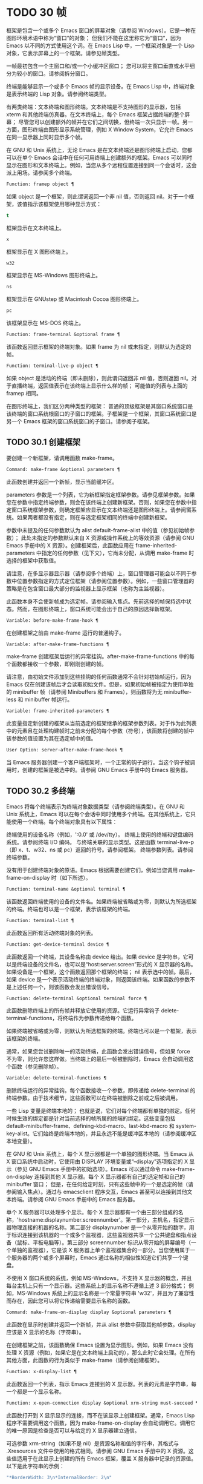 * TODO 30 帧
框架是包含一个或多个 Emacs 窗口的屏幕对象（请参阅 Windows）。它是一种在图形环境术语中称为“窗口”的对象；  但我们不能在这里称它为“窗口”，因为 Emacs 以不同的方式使用这个词。在 Emacs Lisp 中，一个框架对象是一个 Lisp 对象，它表示屏幕上的一个框架。请参见帧类型。

一帧最初包含一个主窗口和/或一个小缓冲区窗口；  您可以将主窗口垂直或水平细分为较小的窗口。请参阅拆分窗口。

终端是能够显示一个或多个 Emacs 帧的显示设备。在 Emacs Lisp 中，终端对象是表示终端的 Lisp 对象。请参阅终端类型。

有两类终端：文本终端和图形终端。文本终端是不支持图形的显示器，包括 xterm 和其他终端仿真器。在文本终端上，每个 Emacs 框架占据终端的整个屏幕；  尽管您可以创建额外的帧并在它们之间切换，但终端一次只显示一帧。另一方面，图形终端由图形显示系统管理，例如 X Window System，它允许 Emacs 在同一显示器上同时显示多个帧。

在 GNU 和 Unix 系统上，无论 Emacs 是在文本终端还是图形终端上启动，您都可以在单个 Emacs 会话中在任何可用终端上创建额外的框架。Emacs 可以同时显示在图形和文本终端上。例如，当您从多个远程位置连接到同一个会话时，这会派上用场。请参阅多个终端。

#+begin_src emacs-lisp
  Function: framep object ¶
#+end_src

    如果 object 是一个框架，则此谓词返回一个非 nil 值，否则返回 nil。对于一个框架，该值指示该框架使用哪种显示方式：

#+begin_src emacs-lisp
  t
#+end_src

	 框架显示在文本终端上。
#+begin_src emacs-lisp
  x
#+end_src

	 框架显示在 X 图形终端上。
#+begin_src emacs-lisp
  w32
#+end_src

	 框架显示在 MS-Windows 图形终端上。
#+begin_src emacs-lisp
    ns
#+end_src

	 框架显示在 GNUstep 或 Macintosh Cocoa 图形终端上。
#+begin_src emacs-lisp
  pc
#+end_src

	 该框架显示在 MS-DOS 终端上。

#+begin_src emacs-lisp
  Function: frame-terminal &optional frame ¶
#+end_src

    该函数返回显示框架的终端对象。如果 frame 为 nil 或未指定，则默认为选定的帧。

#+begin_src emacs-lisp
  Function: terminal-live-p object ¶
#+end_src

    如果 object 是活动的终端（即未删除），则此谓词返回非 nil 值，否则返回 nil。对于直播终端，返回值表示在该终端上显示什么样的帧；  可能值的列表与上面的 framep 相同。

在图形终端上，我们区分两种类型的框架： 普通的顶级框架是其窗口系统窗口是该终端的窗口系统根窗口的子窗口的框架。子框架是一个框架，其窗口系统窗口是另一个 Emacs 框架的窗口系统窗口的子窗口。请参阅子框架。


** TODO 30.1 创建框架

要创建一个新框架，请调用函数 make-frame。

#+begin_src emacs-lisp
  Command: make-frame &optional parameters ¶
#+end_src

    此函数创建并返回一个新帧，显示当前缓冲区。

    parameters 参数是一个列表，它为新框架指定框架参数。请参见框架参数。如果您在参数中指定终端参数，则会在该终端上创建新框架。否则，如果您在参数中指定窗口系统框架参数，则确定框架应显示在文本终端还是图形终端上。请参阅窗系统。如果两者都没有指定，则在与选定框架相同的终端中创建新框架。

    参数中未提及的任何参数默认为 alist default-frame-alist 中的值（参见初始帧参数）；  此处未指定的参数默认来自 X 资源或操作系统上的等效资源（请参阅 GNU Emacs 手册中的 X 资源）。创建框架后，此函数应用在 frame-inherited-parameters 中指定的任何参数（见下文），它尚未分配，从调用 make-frame 时选择的框架中获取值。

    请注意，在多显示器显示器（请参阅多个终端）上，窗口管理器可能会以不同于参数中位置参数指定的方式定位框架（请参阅位置参数）。例如，一些窗口管理器的策略是在包含窗口最大部分的监视器上显示框架（也称为主监视器）。

    此函数本身不会使新帧成为选定帧。请参阅输入焦点。先前选择的帧保持选中状态。然而，在图形终端上，窗口系统可能会出于自己的原因选择新框架。

#+begin_src emacs-lisp
  Variable: before-make-frame-hook ¶
#+end_src

    在创建框架之前由 make-frame 运行的普通钩子。

#+begin_src emacs-lisp
  Variable: after-make-frame-functions ¶
#+end_src

    make-frame 创建框架后运行的异常挂钩。after-make-frame-functions 中的每个函数都接收一个参数，即刚刚创建的帧。

请注意，由初始文件添加到这些挂钩的任何函数通常不会针对初始帧运行，因为 Emacs 仅在创建该帧后才会读取初始文件。但是，如果初始帧被指定为使用单独的 minibuffer 帧（请参阅 Minibuffers 和 Frames），则函数将为无 minibuffer-less 和 minibuffer 帧运行。

#+begin_src emacs-lisp
  Variable: frame-inherited-parameters ¶
#+end_src

    此变量指定新创建的框架从当前选定的框架继承的框架参数列表。对于作为此列表中的元素且在处理构建帧时之前未分配的每个参数（符号），该函数将创建的帧中该参数的值设置为其在选定帧中的值。

#+begin_src emacs-lisp
  User Option: server-after-make-frame-hook ¶
#+end_src

    当 Emacs 服务器创建一个客户端框架时，一个正常的钩子运行。当这个钩子被调用时，创建的框架是被选中的。请参阅 GNU Emacs 手册中的 Emacs 服务器。

** TODO 30.2 多终端

Emacs 将每个终端表示为终端对象数据类型（请参阅终端类型）。在 GNU 和 Unix 系统上，Emacs 可以在每个会话中同时使用多个终端。在其他系统上，它只能使用一个终端。每个终端对象具有以下属性：

    终端使用的设备名称（例如，':0.0' 或 /dev/tty）。
    终端上使用的终端和键盘编码系统。请参阅终端 I/O 编码。
    与终端关联的显示类型。这是函数 terminal-live-p（即 x、t、w32、ns 或 pc）返回的符号。请参阅框架。
    终端参数列表。请参阅终端参数。

没有用于创建终端对象的原语。Emacs 根据需要创建它们，例如当您调用 make-frame-on-display 时（如下所述）。

#+begin_src emacs-lisp
  Function: terminal-name &optional terminal ¶
#+end_src

    该函数返回终端使用的设备的文件名。如果终端被省略或为零，则默认为所选框架的终端。终端也可以是一个框架，表示该框架的终端。

#+begin_src emacs-lisp
  Function: terminal-list ¶
#+end_src

    此函数返回所有活动终端对象的列表。

#+begin_src emacs-lisp
  Function: get-device-terminal device ¶
#+end_src

    此函数返回一个终端，其设备名称由 device 给出。如果 device 是字符串，它可以是终端设备的文件名，也可以是“host:server.screen”形式的 X 显示器的名称。如果设备是一个框架，这个函数返回那个框架的终端；  nil 表示选中的帧。最后，如果 device 是一个表示活动终端的终端对象，则返回该终端。如果函数的参数不是上述任何一个，则该函数会发出错误信号。

#+begin_src emacs-lisp
  Function: delete-terminal &optional terminal force ¶
#+end_src

    此函数删除终端上的所有帧并释放它使用的资源。它运行异常钩子 delete-terminal-functions，将终端作为参数传递给每个函数。

    如果终端被省略或为零，则默认为所选框架的终端。终端也可以是一个框架，表示该框架的终端。

    通常，如果您尝试删除唯一的活动终端，此函数会发出错误信号，但如果 force 不为零，则允许您这样做。当终端上的最后一帧被删除时，Emacs 会自动调用这个函数（参见删除帧）。

#+begin_src emacs-lisp
  Variable: delete-terminal-functions ¶
#+end_src

    删除终端运行的异常挂钩。每个函数接收一个参数，即传递给 delete-terminal 的终端参数。由于技术细节，这些函数可以在终端被删除之前或之后被调用。

一些 Lisp 变量是终端本地的；  也就是说，它们对每个终端都有单独的绑定。任何时候生效的绑定都是针对当前选择的帧所属的终端的绑定。这些变量包括 default-minibuffer-frame、defining-kbd-macro、last-kbd-macro 和 system-key-alist。它们始终是终端本地的，并且永远不能是缓冲区本地的（请参阅缓冲区本地变量）。

在 GNU 和 Unix 系统上，每个 X 显示器都是一个单独的图形终端。当 Emacs 从 X 窗口系统中启动时，它使用由 DISPLAY 环境变量或“--display”选项指定的 X 显示（参见 GNU Emacs 手册中的初始选项）。Emacs 可以通过命令 make-frame-on-display 连接到其他 X 显示器。每个 X 显示器都有自己的选定帧和自己的 minibuffer 窗口；  但是，在任何给定时刻，只有这些帧中的一个是选定的帧（请参阅输入焦点）。通过与 emacsclient 程序交互，Emacs 甚至可以连接到其他文本终端。请参阅 GNU Emacs 手册中的 Emacs 服务器。

单个 X 服务器可以处理多个显示。每个 X 显示器都有一个由三部分组成的名称，'hostname:displaynumber.screennumber'。第一部分，主机名，指定显示器物理连接的机器的名称。第二部分 displaynumber 是一个从零开始的数字，用于标识连接到该机器的一个或多个监视器，这些监视器共享一个公共键盘和指点设备（鼠标、平板电脑等）。第三部分 screennumber 标识从零开始的屏幕编号（一个单独的监视器），它是该 X 服务器上单个监视器集合的一部分。当您使用属于一个服务器的两个或多个屏幕时，Emacs 通过名称的相似性知道它们共享一个键盘。

不使用 X 窗口系统的系统，例如 MS-Windows，不支持 X 显示器的概念，并且每台主机上只有一个显示器。这些系统上的显示名称不遵循上述 3 部分格式；  例如，MS-Windows 系统上的显示名称是一个常量字符串 'w32'，并且为了兼容性而存在，因此您可以将它传递给需要显示名称的函数。

#+begin_src emacs-lisp
  Command: make-frame-on-display display &optional parameters ¶
#+end_src

    此函数在显示时创建并返回一个新帧，并从 alist 参数中获取其他帧参数。display 应该是 X 显示的名称（字符串）。

    在创建框架之前，该函数确保 Emacs 设置为显示图形。例如，如果 Emacs 没有处理 X 资源（例如，如果它是在文本终端上启动的），那么此时它会处理。在所有其他方面，此函数的行为类似于 make-frame（请参阅创建框架）。

#+begin_src emacs-lisp
  Function: x-display-list ¶
#+end_src

    此函数返回一个列表，指示 Emacs 连接到的 X 显示器。列表的元素是字符串，每一个都是一个显示名称。

#+begin_src emacs-lisp
  Function: x-open-connection display &optional xrm-string must-succeed ¶
#+end_src

    此函数打开到 X 显示显示的连接，而不在该显示上创建框架。通常，Emacs Lisp 程序不需要调用这个函数，因为 make-frame-on-display 会自动调用它。调用它的唯一原因是检查是否可以与给定的 X 显示器建立通信。

    可选参数 xrm-string（如果不是 nil）是资源名称和值的字符串，其格式与 .Xresources 文件中使用的格式相同。请参阅 GNU Emacs 手册中的 X 资源。这些值适用于在此显示上创建的所有 Emacs 框架，覆盖 X 服务器中记录的资源值。以下是此字符串的示例：

    #+begin_src emacs-lisp
      "*BorderWidth: 3\n*InternalBorder: 2\n"
    #+end_src

    如果 must-succeed 不为零，则无法打开连接会终止 Emacs。否则，这是一个普通的 Lisp 错误。

#+begin_src emacs-lisp
  Function: x-close-connection display ¶
#+end_src

    此函数关闭连接以显示显示。在执行此操作之前，您必须先删除在该显示器上打开的所有帧（请参阅删除帧）。

在某些多显示器设置中，单个 X 显示器输出到多个物理显示器。您可以使用函数 display-monitor-attributes-list 和 frame-monitor-attributes 来获取有关此类设置的信息。

#+begin_src emacs-lisp
  Function: display-monitor-attributes-list &optional display ¶
#+end_src

    该函数返回显示的物理监视器属性列表，可以是显示名称（字符串）、终端或框架；  如果省略或为零，则默认为所选框架的显示。列表的每个元素都是一个关联列表，表示物理监视器的属性。第一个元素对应于主监视器。属性键和值是：

#+begin_src emacs-lisp
  ‘geometry’
#+end_src

	 显示器屏幕左上角的位置及其大小（以像素为单位），如“（xy 宽度高度）”。请注意，如果监视器不是主监视器，则某些坐标可能为负数。
#+begin_src emacs-lisp
  ‘workarea’
#+end_src

	 左上角的位置和工作区域（可用空间）的大小（以像素为单位）为“（xy 宽度高度）”。这可能与“几何”不同，因为各种窗口管理器功能（停靠栏、任务栏等）占用的空间可能会被排除在工作区之外。这些功能是否实际上从工作区域中减去取决于平台和环境。同样，如果监视器不是主监视器，则某些坐标可能是负数。
#+begin_src emacs-lisp
  ‘mm-size’
#+end_src

	 以毫米为单位的宽度和高度为“（宽度高度）”
#+begin_src emacs-lisp
  ‘frames’
#+end_src

	 此物理监视器控制的帧列表（见下文）。
#+begin_src emacs-lisp
  ‘name’
#+end_src

	 物理监视器的名称为字符串。
#+begin_src emacs-lisp
  ‘source’
#+end_src

	 多显示器信息的来源为字符串；  例如，“XRandr”或“Xinerama”。

    x、y、宽度和高度是整数。“名称”和“来源”可能不存在。

    当框架的最大区域位于该监视器中时，或者（如果该框架不与任何物理监视器相交）该监视器最接近该框架，则该框架由该物理监视器支配。图形显示中的每个（非工具提示）帧（无论是否可见）一次仅由一个物理监视器控制，尽管该帧可以跨越多个（或没有）物理监视器。

    以下是此函数在 2 监视器显示屏上生成的数据示例：
    #+begin_src emacs-lisp
      (display-monitor-attributes-list)
      ⇒
      (((geometry 0 0 1920 1080) ;; Left-hand, primary monitor
	(workarea 0 0 1920 1050) ;; A taskbar occupies some of the height
	(mm-size 677 381)
	(name . "DISPLAY1")
	(frames #<frame emacs@host *Messages* 0x11578c0>
		#<frame emacs@host *scratch* 0x114b838>))
       ((geometry 1920 0 1680 1050) ;; Right-hand monitor
	(workarea 1920 0 1680 1050) ;; Whole screen can be used
	(mm-size 593 370)
	(name . "DISPLAY2")
	(frames)))
    #+end_src

#+begin_src emacs-lisp
  Function: frame-monitor-attributes &optional frame ¶
#+end_src

    此函数返回物理监视器支配（见上文）帧的属性，默认为选定的帧。

在多显示器显示器上，可以使用命令 make-frame-on-monitor 在指定的显示器上制作帧。

#+begin_src emacs-lisp
  Command: make-frame-on-monitor monitor &optional display parameters ¶
#+end_src

    此函数在显示器上的监视器上创建并返回一个新帧，并从 alist 参数中获取其他帧参数。monitor 应该是物理监视器的名称，与属性名称中函数 display-monitor-attributes-list 返回的字符串相同。display 应该是 X 显示的名称（字符串）。

** TODO 30.3 框架几何

框架的几何形状取决于用于构建此 Emacs 实例的工具包和显示框架的终端。本章描述了这些依赖关系以及处理它们的一些函数。请注意，所有这些函数的 frame 参数都必须指定一个实时帧（请参阅删除帧）。如果省略或为零，它指定选定的帧（请参阅输入焦点）。

    框架布局

*** TODO 30.3.1 框架布局

可见框架在其终端显示器上占据一个矩形区域。该区域可能包含许多嵌套的矩形，每个矩形都有不同的用途。下图描绘了图形终端上框架的布局：


#+begin_src emacs-lisp
	  <------------ Outer Frame Width ----------->
	  ____________________________________________
       ^(0)  ________ External/Outer Border _______   |
       | |  |_____________ Title Bar ______________|  |
       | | (1)_____________ Menu Bar ______________|  | ^
       | | (2)_____________ Tool Bar ______________|  | ^
       | | (3)_____________ Tab Bar _______________|  | ^
       | |  |  _________ Internal Border ________  |  | ^
       | |  | |   ^                              | |  | |
       | |  | |   |                              | |  | |
  Outer  |  | | Inner                            | |  | Native
  Frame  |  | | Frame                            | |  | Frame
  Height |  | | Height                           | |  | Height
       | |  | |   |                              | |  | |
       | |  | |<--+--- Inner Frame Width ------->| |  | |
       | |  | |   |                              | |  | |
       | |  | |___v______________________________| |  | |
       | |  |___________ Internal Border __________|  | v
       v |___________ External/Outer Border __________|
	     <-------- Native Frame Width -------->
#+end_src

实际上，并非图中所示的所有区域都将或可能存在。这些区域的含义如下所述。

外框¶

    外框是一个矩形，包括图中所示的所有区域。该矩形的边缘称为框架的外边缘。框架的外部宽度和外部高度一起指定了该矩形的外部大小。

    了解框架的外部尺寸对于将框架装入其显示器的工作区域（请参阅多个终端）或将两个框架彼此相邻放置在屏幕上很有用。通常，框架的外部尺寸只有在框架至少被映射一次后才可用（使其可见，请参阅框架的可见性）。对于初始框架或尚未创建的框架，外部大小只能估计或必须根据窗口系统或窗口管理器的默认值计算。一种解决方法是获取映射帧的外部和本机（见下文）大小的差异，并使用它们来计算新帧的外部大小。

    外框左上角的位置（上图中用'(0)'表示）就是外框的位置。图形框架的外部位置也称为框架的“位置”，因为无论何时调整框架大小或更改其布局，它通常在其显示上保持不变。

    外部位置由左侧和顶部框架参数指定并可通过其设置（请参阅位置参数）。对于普通的顶级框架，这些参数通常表示其相对于其显示原点的绝对位置（见下文）。对于子框架（请参阅子框架），这些参数表示其相对于其父框架的原始位置（见下文）的位置。对于文本终端上的框架，这些参数的值是无意义的并且始终为零。
外部边框¶

    外部边框是窗口管理器提供的装饰的一部分。它通常用于使用鼠标调整框架的大小，因此不会在“fullboth”和最大化的框架上显示（请参阅大小参数）。它的宽度由窗口管理器决定，不能被 Emacs 的函数改变。

    文本终端框架上不存在外部边框。对于图形框架，可以通过设置 override-redirect 或 undecorated frame 参数来抑制它们的显示（请参阅窗口管理参数）。
外边界¶

    外边框是一个单独的边框，其宽度可以使用border-width frame 参数指定（请参阅布局参数）。在实践中，框架的外部或外部边界都会显示，但不会同时显示。通常，外边框仅显示为不（完全）由窗口管理器控制的特殊框架，如工具提示框架（参见工具提示）、子框架（参见子框架）和未装饰或覆盖重定向框架（参见窗口管理参数） .

    外部边框永远不会显示在文本终端框架和由 GTK+ 例程生成的框架上。在 MS-Windows 上，外部边框是在一个像素宽的外部边框的帮助下模拟的。基于 X 的非工具包构建允许通过设置边框颜色框架参数来更改外边框的颜色（请参阅布局参数）。
标题栏 ¶

    标题栏，又称标题栏，也是窗口管理器装饰的一部分，通常显示框架的标题（请参阅框架标题）以及用于最小化、最大化和删除框架的按钮。它也可以用于用鼠标拖动框架。标题栏通常不会为 fullboth（请参阅大小参数）、工具提示（请参阅工具提示）和子框架（请参阅子框架）显示，并且对于终端框架也不存在。可以通过设置覆盖重定向或未修饰的框架参数来抑制标题栏的显示（请参阅窗口管理参数）。
菜单栏 ¶

    菜单栏（请参阅菜单栏）可以是内部的（由 Emacs 自己绘制）或外部的（由工具包绘制）。大多数构建（GTK+、Lucid、Motif 和 MS-Windows）依赖于外部菜单栏。NS 也使用一个外部菜单栏，但是，它不是外部框架的一部分。非工具包构建可以提供内部菜单栏。在文本终端框架上，菜单栏是框架根窗口的一部分（请参阅 Windows 和框架）。通常，菜单栏永远不会显示在子框架上（请参阅子框架）。可以通过将 menu-bar-lines 参数（请参阅布局参数）设置为零来抑制菜单栏的显示。

    每当菜单栏的宽度变得太大而无法容纳在其框架上时，菜单栏是被包裹还是被截断取决于工具包。通常，只有 Motif 和 MS-Windows 版本可以包装菜单栏。当他们（展开）菜单栏时，他们试图保持框架的外部高度不变，因此框架的本机高度（见下文）将会改变。
工具栏¶

    与菜单栏一样，工具栏（请参阅工具栏）可以是内部的（由 Emacs 本身绘制）或外部的（由工具包绘制）。GTK+ 和 NS 构建具有由工具包绘制的工具栏。其余构建使用内部工具栏。使用 GTK+，工具栏可以位于框架的任一侧，紧靠内部边界之外，见下文。子框架通常不显示工具栏（请参阅子框架）。可以通过将 tool-bar-lines 参数（请参阅布局参数）设置为零来抑制工具栏的显示。

    如果变量 auto-resize-tool-bars 不为 nil，Emacs 会在内部工具栏的宽度变得对其框架来说太大时包装内部工具栏。如果当 Emacs (un-) 包裹内部工具栏时，它默认保持框架的外部高度不变，因此框架的原生高度（见下文）将会改变。另一方面，使用 GTK+ 构建的 Emacs 从不包裹工具栏，但可能会自动增加框架的外部宽度以适应过长的工具栏。
标签栏¶

    标签栏（参见 GNU Emacs 手册中的标签栏）总是由 Emacs 自己绘制。标签栏出现在使用内部工具栏构建的 Emacs 工具栏上方，而在使用外部工具栏构建的 Emacs 工具栏下方。可以通过将 tab-bar-lines 参数（请参阅布局参数）设置为零来抑制标签栏的显示。
原生框架¶

    本机框架是完全位于外框架内的矩形。它不包括由外部或外部边框、标题栏和任何外部菜单或工具栏占据的区域。本机帧的边缘称为帧的本机边缘。框架的原生宽度和原生高度一起指定了框架的原生大小。

    框架的原生大小是 Emacs 在 Emacs 中创建或调整框架大小时传递给窗口系统或窗口管理器的大小。它也是 Emacs 在调整框架的窗口系统窗口大小时从窗口系统或窗口管理器接收到的大小，例如，在通过单击标题栏中的相应按钮来最大化框架之后，或者在使用老鼠。

    原生框架左上角的位置指定了框架的原生位置。上图中的 (1)–(3) 表示各种构建的位置：

	 (1) 非工具包和终端框架
	 (2) Lucid、Motif 和 MS-Windows 框架
	 (3) GTK+ 和 NS 帧

    因此，框架的原始高度可能包括工具栏的高度，但不包括菜单栏的高度（Lucid、Motif、MS-Windows）或菜单栏和工具栏的高度（非工具包和文本终端框架） ）。

    帧的原始位置是设置或返回鼠标当前位置的函数（请参阅鼠标位置）和处理窗口位置的函数（如窗口边缘、窗口位置或窗口坐标）的参考位置-p（参见坐标和窗口）。它还指定了 (0, 0) 原点，用于在此框架内定位和定位子框架（请参阅子框架）。

    另请注意，通过更改框架的覆盖重定向或未装饰参数（请参阅窗口管理参数）来删除或添加窗口管理器装饰时，框架的本机位置通常在其显示上保持不变。
内部边框

    内部边框是 Emacs 围绕内部框架绘制的边框（见下文）。其外观规范取决于给定框架是否为子框架（请参阅子框架）。

    对于普通框架，其宽度由 internal-border-width 框架参数指定（请参阅布局参数），其颜色由内部边框面的背景指定。

    对于子框架，其宽度由 child-frame-border-width 框架参数指定（但将使用 internal-border-width 参数作为后备），其颜色由 child-frame-border 面的背景指定。
内框¶

    内部框架是为框架窗口保留的矩形。它被内部边框包围，但是，它不是内部框架的一部分。它的边缘称为框架的内边缘。内部宽度和内部高度指定矩形的内部大小。内框有时也称为框的显示区域。

    通常，内部框架被细分为框架的根窗口（参见 Windows 和框架）和框架的 minibuffer 窗口（参见 Minibuffer Windows）。此规则有两个值得注意的例外： 无 minibuffer 帧仅包含根窗口，不包含 minibuffer 窗口。minibuffer-only 帧仅包含一个 minibuffer 窗口，该窗口也用作该帧的根窗口。有关如何创建此类框架配置的信息，请参阅初始框架参数。
文本区¶

    框架的文本区域是一个有点虚构的区域，可以嵌入到本机框架中。它的位置是未指定的。它的宽度可以通过从本机宽度的宽度中去除内部边框、一个垂直滚动条和一个左右边缘的宽度（如果为此框架指定），请参阅布局参数。它的高度可以通过从本机高度中删除内部边框的宽度以及框架的内部菜单和工具栏、标签栏和一个水平滚动条的高度（如果为此框架指定）来获得。

帧的绝对位置以相对于帧显示的原点 (0, 0) 的水平和垂直像素偏移对 (X, Y) 的形式给出。相应地，帧的绝对边缘作为从该原点的像素偏移量给出。

请注意，对于多台显示器，显示的原点不一定与终端的整个可用显示区域的左上角重合。因此，在这样的环境中，即使该帧完全可见，帧的绝对位置也可能为负值。

按照惯例，垂直偏移“向下”增加。这意味着框架的高度是通过从其底部边缘的偏移量中减去其顶部边缘的偏移量来获得的。正如预期的那样，水平偏移量“向右”增加，因此帧的宽度是通过从其右边缘的偏移量中减去其左边缘的偏移量来计算的。

对于图形终端上的框架，以下函数返回上述区域的大小：

#+begin_src emacs-lisp
  Function: frame-geometry &optional frame ¶
#+end_src

    该函数返回框架的几何属性。返回值是下面列出的属性的关联列表。所有坐标、高度和宽度值都是整数，计数像素。请注意，如果尚未映射帧，（请参阅帧的可见性）某些返回值可能仅表示实际值的近似值 - 那些在帧映射后可以看到的值。

#+begin_src emacs-lisp
  outer-position
#+end_src

	 一个 cons 表示外部框架的绝对位置，相对于框架显示位置 (0, 0) 的原点。
#+begin_src emacs-lisp
  outer-size
#+end_src

	 框架的外部宽度和高度的缺点。
#+begin_src emacs-lisp
  external-border-size
#+end_src

	 窗口管理器提供的框架外部边框的水平和垂直宽度的缺点。如果窗口管理器不提供这些值，Emacs 将尝试从外框和内框的坐标中猜测它们。
#+begin_src emacs-lisp
  outer-border-width
#+end_src

	 框架外边框的宽度。该值仅对非 GTK+ X 构建有意义。
#+begin_src emacs-lisp
  title-bar-size
#+end_src

	 窗口管理器或操作系统提供的框架标题栏的宽度和高度的缺点。如果它们都为零，则框架没有标题栏。如果仅宽度为零，则 Emacs 无法检索宽度信息。
#+begin_src emacs-lisp
  menu-bar-external
#+end_src

	 如果非零，这意味着菜单栏是外部的（不是框架的本机框架的一部分）。
#+begin_src emacs-lisp
  menu-bar-size
#+end_src

	 框架菜单栏的宽度和高度的缺点。
#+begin_src emacs-lisp
  tool-bar-external
#+end_src

	 如果非零，这意味着工具栏是外部的（不是框架的本机框架的一部分）。
#+begin_src emacs-lisp
  tool-bar-position
#+end_src

	 这告诉框架上的工具栏在哪一侧，并且可以是左侧、顶部、右侧或底部之一。目前唯一支持除 top 之外的值的工具包是 GTK+。
#+begin_src emacs-lisp
  tool-bar-size
#+end_src

	 框架工具栏的宽度和高度的一个缺点。
#+begin_src emacs-lisp
  internal-border-width
#+end_src

	 框架内部边框的宽度。

以下函数可用于检索外框、原生框和内框的边缘。

#+begin_src emacs-lisp
  Function: frame-edges &optional frame type ¶
#+end_src

    此函数返回框架的外部、原生或内部框架的绝对边缘。frame 必须是实时帧，默认为选定的帧。返回的列表具有形式（左上右下），其中所有值都以相对于帧显示原点的像素为单位。对于终端框架，left 和 top 返回的值始终为零。

    可选参数 type 指定要返回的边的类型：outer-edges 表示返回帧的外边，native-edges（或 nil）表示返回其原生边，inner-edges 表示返回其内边。

    按照惯例，左侧和顶部返回值处的显示像素被认为是在帧内（部分）。因此，如果 left 和 top 都为零，则显示原点的像素是帧的一部分。另一方面，底部和右侧的像素被认为位于帧外。这意味着，例如，如果您有两个并排的框架，使左侧框架的右外边缘等于右侧框架的左外边缘，则该边缘的像素显示一部分右边的框架。

*** TODO 30.3.2 框架字体

每个框架都有一个默认字体，它指定该框架的默认字符大小。此大小是指在检索或更改以列或行为单位的框架大小时（请参阅大小参数）。它也用于调整窗口大小（请参阅窗口大小）或拆分（请参阅拆分窗口）窗口。

有时使用术语行高和规范字符高度来代替“默认字符高度”。同样，使用术语列宽和规范字符宽度代替“默认字符宽度”。

#+begin_src emacs-lisp
  Function: frame-char-height &optional frame ¶
#+end_src
#+begin_src emacs-lisp
  Function: frame-char-width &optional frame ¶
#+end_src

    这些函数返回帧中字符的默认高度和宽度，以像素为单位。这些值一起确定了框架上默认字体的大小。这些值取决于框架字体的选择，请参阅字体和颜色参数。

也可以直接使用以下函数设置默认字体：

#+begin_src emacs-lisp
  Command: set-frame-font font &optional keep-size frames ¶
#+end_src

    这会将默认字体设置为字体。当以交互方式调用时，它会提示输入字体的名称，并在所选框架上使用该字体。从 Lisp 调用时，字体应该是字体名称（字符串）、字体对象、字体实体或字体规范。

    如果可选参数 keep-size 为 nil，这将保持框架行数和列数固定。（如果非零，下一节中描述的选项 frame-inhibit-implied-resize 将覆盖它。）如果 keep-size 非零（或带有前缀参数），它会尝试保持显示的大小通过调整行数和列数来固定当前帧的区域。

    如果可选参数 frames 为 nil，则仅将字体应用于选定的帧。如果 frames 不为零，则它应该是要作用的帧列表，或者 t 表示所有现有和所有未来的图形帧。

*** TODO 30.3.3 帧位置

在图形系统上，普通顶层框架的位置被指定为其外框架的绝对位置（参见框架几何）。子帧的位置（参见子帧）是通过其外边缘相对于其父帧的原始位置的像素偏移量来指定的。

 您可以使用左侧和顶部的框架参数访问或更改框架的位置（请参阅位置参数）。这是用于处理现有可见框架位置的两个附加功能。对于这两个函数，参数帧必须表示一个实时帧，并且默认为选定的帧。

#+begin_src emacs-lisp
  Function: frame-position &optional frame ¶
#+end_src

     对于普通的非子帧，此函数返回其外部位置（请参阅帧布局）相对于其显示原点 (0, 0) 的像素坐标的 cons。对于子框架（请参阅子框架），此函数返回其外部位置相对于框架父级原始位置的原点 (0, 0) 的像素坐标。

     负值从不表示从框架的显示或父框架的右边缘或下边缘偏移。相反，它们意味着框架的外部位置在其显示的原点或其父框架的本机位置的左侧和/或上方。这通常意味着框架仅部分可见（或完全不可见）。但是，在显示器的原点与其左上角不一致的系统上，该框架可能在辅助监视器上可见。

     在文本终端框架上，两个值都为零。

#+begin_src emacs-lisp
  Function: set-frame-position frame x y ¶
#+end_src

     该函数将frame的外框位置设置为(x, y)。后面的参数指定像素，通常从帧显示位置 (0, 0) 的原点开始计数。对于子框架，它们从框架的父框架的本机位置开始计数。

     负参数值将外框的右边缘从屏幕的右边缘（或父框架的原生矩形）向左定位 -x 像素，将底部边缘从屏幕的底部边缘向上定位 -y 像素（或父框架的原生矩形）。

     请注意，负值不允许将框架的右边缘或下边缘精确对齐其显示或父框架的右边缘或下边缘。它们也不允许指定不在显示或父框架边缘内的位置。帧参数 left 和 top（请参阅 Position Parameters）允许这样做，但仍可能无法为初始帧或新帧提供良好的结果。

     此功能对文本终端框架没有影响。

#+begin_src emacs-lisp
  Variable: move-frame-functions ¶
#+end_src

     这个钩子指定了当 Emacs 框架被窗口系统或窗口管理器移动（分配一个新位置）时运行的函数。这些函数使用一个参数运行，即移动的帧。对于子框架（请参阅子框架），仅当框架的位置相对于其父框架的位置发生变化时，函数才会运行。
*** TODO 30.3.4 帧大小

在 Emacs 中指定框架大小的规范方法是指定其文本大小——框架文本区域的宽度和高度的元组（请参阅框架布局）。它可以以像素为单位或根据帧的规范字符大小来衡量（请参阅帧字体）。

对于带有内部菜单或工具栏的框架，在实际绘制框架之前，无法准确地知道框架的原始高度。这意味着通常您不能使用本机大小来指定帧的初始大小。一旦您知道可见框架的原始大小，您就可以通过从 frame-geometry 的返回值中添加剩余的组件来计算其外部大小（请参阅框架布局）。但是，对于不可见的框架或尚未创建的框架，只能估计外部尺寸。这也意味着不可能计算通过屏幕右边缘或下边缘的偏移量指定的帧的精确初始位置（请参阅帧位置）。

任何框架的文本大小都可以在框架高度和宽度参数的帮助下设置和检索（请参阅大小参数）。初始帧的文本大小也可以在 X 样式几何规范的帮助下设置。请参阅 GNU Emacs 手册中的 Emacs 调用的命令行参数。下面我们列出了一些函数来访问和设置现有可见框架的大小，默认情况下是选定的。

#+begin_src emacs-lisp
  Function: frame-height &optional frame ¶
#+end_src
#+begin_src emacs-lisp
  Function: frame-width &optional frame ¶
#+end_src

    这些函数返回框架文本区域的高度和宽度，以框架的默认字体高度和宽度为单位（请参阅框架字体）。这些函数是编写 (frame-parameter frame 'height) 和 (frame-parameter frame 'width) 的简写。

    如果以像素为单位测量的框架文本区域不是其默认字体大小的倍数，则这些函数返回的值将向下舍入为完全适合文本区域的默认字体的字符数。

接下来的函数返回给定框架的本机、外部和内部框架以及文本区域（请参阅框架布局）的像素宽度和高度。对于文本终端，结果是字符而不是像素。

#+begin_src emacs-lisp
  Function: frame-outer-width &optional frame ¶
#+end_src
#+begin_src emacs-lisp
  Function: frame-outer-height &optional frame ¶
#+end_src

    这些函数以像素为单位返回帧的外部宽度和高度。

#+begin_src emacs-lisp
  Function: frame-native-height &optional frame ¶
#+end_src
#+begin_src emacs-lisp
  Function: frame-native-width &optional frame ¶
#+end_src

    这些函数返回帧的原始宽度和高度（以像素为单位）。

#+begin_src emacs-lisp
  Function: frame-inner-width &optional frame ¶
#+end_src
#+begin_src emacs-lisp
  Function: frame-inner-height &optional frame ¶
#+end_src

    这些函数以像素为单位返回帧的内部宽度和高度。

#+begin_src emacs-lisp
  Function: frame-text-width &optional frame ¶
#+end_src
#+begin_src emacs-lisp
  Function: frame-text-height &optional frame ¶
#+end_src

    这些函数以像素为单位返回框架文本区域的宽度和高度。

在支持它的窗口系统上，Emacs 默认尝试使以像素为单位测量的框架的文本大小为框架字符大小的倍数。然而，这通常意味着当拖动其外部边框时，只能以字符大小增量来调整框架的大小。它还可能会破坏真正最大化框架或使其“全高”或“全宽”（请参阅​​尺寸参数）的尝试，从而在框架下方和/或右侧留下一些空白空间。在这种情况下，以下选项可能会有所帮助。

#+begin_src emacs-lisp
  User Option: frame-resize-pixelwise ¶
#+end_src

    如果此选项为 nil（默认值），则每当调整框架大小时，通常会将框架的文本像素大小四舍五入为该框架的 frame-char-height 和 frame-char-width 的当前值的倍数。如果这是非零，则不会发生舍入，因此帧大小可以增加/减少一个像素。

    设置此变量通常会导致下一次调整大小操作将相应的大小提示传递给窗口管理器。这意味着该变量只能在用户的初始文件中设置；  应用程序永远不应该临时绑定它。

    此选项的 nil 值的确切含义取决于使用的工具包。如果窗口管理器愿意处理相应的大小提示，则用鼠标拖动外部边框是按字符完成的。但是，使用未将帧大小指定为其字符大小的整数倍的参数调用 set-frame-size（见下文）可能会：被忽略，导致舍入 (GTK+)，或被接受（Lucid、Motif、微软视窗）。

    对于某些窗口管理器，您可能必须将其设置为非零，以使框架真正最大化或全屏显示。

#+begin_src emacs-lisp
  Function: set-frame-size frame width height &optional pixelwise ¶
#+end_src

    此函数设置框架文本区域的大小，以框架上字符的规范高度和宽度来衡量（请参阅框架字体）。

    可选参数 pixelwise non-nil 表示以像素为单位测量新的宽度和高度。请注意，如果 frame-resize-pixelwise 为 nil，如果它不将帧大小增加/减小到其字符大小的倍数，某些工具包可能会拒绝真正履行请求。

#+begin_src emacs-lisp
  Function: set-frame-height frame height &optional pretend pixelwise ¶
#+end_src

    此函数将框架的文本区域调整为高度线的高度。框架中现有窗口的大小会按比例更改以适合。

    如果假装是非零，那么 Emacs 会在帧中显示输出的高度线，但不会改变它的值以适应帧的实际高度。这仅在文本终端上有用。使用比终端实际实现的高度更小的高度可能有助于重现在较小屏幕上观察到的行为，或者如果终端在使用整个屏幕时出现故障。直接设置框架高度并不总是有效，因为可能需要知道正确的实际大小才能在文本终端上正确定位光标。

    可选的第四个参数 pixelwise non-nil 表示帧的高度应该是像素高。请注意，如果 frame-resize-pixelwise 为 nil，如果它不将帧高度增加/减少到其字符高度的倍数，某些窗口管理器可能会拒绝真正履行请求。

    当交互使用时，此命令将询问用户设置当前所选框架高度的行数。您还可以为该值提供数字前缀。

#+begin_src emacs-lisp
  Function: set-frame-width frame width &optional pretend pixelwise ¶
#+end_src

    此函数设置框架文本区域的宽度，以字符为单位。参数假装与 set-frame-height 中的含义相同。

    可选的第四个参数 pixelwise non-nil 意味着 frame 的宽度应该是像素宽。请注意，如果 frame-resize-pixelwise 为 nil，如果某些窗口管理器没有将帧宽度增加/减少到其字符宽度的倍数，它可能会拒绝完全接受请求。

    当交互使用时，此命令将询问用户列数以设置当前选定框架的宽度。您还可以为该值提供数字前缀。

这三个函数都不会使框架小于显示所有窗口及其滚动条、边缘、边距、分隔线、模式和标题行所需的大小。这与由窗口管理器触发的请求形成对比，例如，通过用鼠标拖动框架的外部边框。如有必要，此类请求始终会通过裁剪无法显示在框架右下角的部分来实现。参数 min-width 和 min-height（请参阅尺寸参数）可用于在 Emacs 中更改帧大小时获得类似的行为。

异常挂钩窗口大小更改函数（请参阅窗口滚动和更改挂钩）跟踪框架内部大小的所有更改，包括由窗口系统或窗口管理器的请求引起的更改。要排除在仅更改框架窗口的大小而不实际更改内部框架的大小时可能发生的误报，请使用以下函数。

#+begin_src emacs-lisp
  Function: frame-size-changed-p &optional frame ¶
#+end_src

    自上次为 frame 运行 window-size-change-functions 以来，当 frame 的内部宽度或高度发生变化时，此函数返回非 nil。它总是在为 frame 运行 window-size-change-functions 后立即返回 nil。

*** TODO 30.3.5 隐含的帧大小调整

默认情况下，Emacs 尝试保持框架文本区域的行数和列数不变，例如，切换菜单或工具栏、更改其默认字体或设置任何滚动条的宽度。这意味着在这种情况下，Emacs 必须要求窗口管理器调整框架窗口的大小以适应大小变化。

有时，这种隐含的帧调整大小可能是不需要的，例如，当一个帧被最大化或全屏时（默认情况下它被关闭）。通常，用户可以使用以下选项禁用隐式调整大小：

#+begin_src emacs-lisp
User Option: frame-inhibit-implied-resize ¶
#+end_src


    如果此选项为零，则更改框架的字体、菜单栏、工具栏、内部边框、边缘或滚动条可能会调整其外部框架的大小，以保持其文本区域的列数或行数不变。如果此选项为 t，则不会进行此类调整大小。

    该选项的值也可以是帧参数列表。在这种情况下，对于出现在此列表中的参数的更改，将禁止隐式调整大小。此选项当前处理的参数是字体、字体后端、内部边框宽度、菜单栏线和工具栏线。

    更改滚动条宽度、滚动条高度、垂直滚动条、水平滚动条、左边缘和右边缘框架参数中的任何一个都会被处理，就好像框架只包含一个实时窗口一样。这意味着，例如，如果此选项为 nil，则在包含多个并排窗口的框架上删除垂直滚动条会将外部框架宽度缩小一个滚动条的宽度，如果此选项为 t 或列表，则保持不变包含垂直滚动条。

    Lucid、Motif 和 MS-Windows 的默认值是 (tab-bar-lines tool-bar-lines)（这意味着在那里添加/删除工具或标签栏不会改变外框高度），（标签栏-lines) 在所有其他窗口系统上，包括 GTK+（这意味着更改上面列出的任何参数，除了 tab-bar-lines 可能会更改外框的大小），否则 t（这意味着外框大小当没有窗口系统支持时，永远不会隐式更改）。

    请注意，当一个框架不足以容纳上面列出的任何参数的更改时，Emacs 可能会尝试放大框架，即使此选项为非零。

    另请注意，窗口管理器在更改外部菜单或工具栏占用的行数时通常不会要求调整框架的大小。通常，当用户水平缩小框架时会发生这种“环绕”，从而无法显示其菜单或工具栏的所有元素。它们也可能是由于主模式的改变改变了菜单或工具栏的项目数。任何此类换行都可能隐式更改框架文本区域的行数，并且不受此选项设置的影响。

** TODO 30.4 帧参数

框架有许多控制其外观和行为的参数。框架具有哪些参数取决于它使用的显示机制。

帧参数的存在主要是为了图形显示。大多数框架参数在应用于文本终端上的框架时无效；  只有 height、width、name、title、menu-bar-lines、buffer-list 和 buffer-predicate 参数有特殊作用。如果终端支持颜色，参数foreground-color、background-color、background-mode和display-type也是有意义的。如果终端支持帧透明，参数alpha也是有意义的。

默认情况下，当变量 desktop-restore-frames 不为零时，框架参数由桌面库函数保存和恢复（请参阅桌面保存模式）。应用程序有责任将它们的参数包含在 frameset-persistent-filter-alist 中，以避免它们在恢复的会话中获得无意义甚至有害的值。

*** TODO 30.4.1 访问帧参数

这些函数使您可以读取和更改帧的参数值。

#+begin_src emacs-lisp
  Function: frame-parameter frame parameter ¶
#+end_src

    该函数返回frame的参数parameter（一个符号）的值。如果 frame 为 nil，则返回所选帧的参数。如果 frame 没有设置参数，则此函数返回 nil。

#+begin_src emacs-lisp
  Function: frame-parameters &optional frame ¶
#+end_src

    函数 frame-parameters 返回一个列表，列出 frame 的所有参数及其值。如果 frame 为 nil 或省略，则返回所选帧的参数

#+begin_src emacs-lisp
  Function: modify-frame-parameters frame alist ¶
#+end_src

    此函数根据 alist 的元素更改框架框架。alist 的每个元素都具有 (parm . value) 形式，其中 parm 是命名参数的符号。如果 alist 中没有提及参数，则其值不会改变。如果 frame 为 nil，则默认为选定的帧。

    某些参数仅对特定类型显示器上的帧有意义（请参阅帧）。如果 alist 包含对框架的显示没有意义的参数，则此函数将更改其在框架参数列表中的值，否则将忽略它。

    当 alist 指定多个参数的值会影响新的框架大小时，框架的最终大小可能会根据使用的工具包而有所不同。例如，指定一个框架从现在开始应该有一个菜单和/或工具栏而不是没有，同时指定框架的新高度将不可避免地导致重新计算框架的高度。从概念上讲，在这种情况下，此函数将尝试使显式高度规范占上风。但是，不能排除菜单或工具栏的添加（或删除）最终由工具包执行时会破坏此意图。

    有时，将 frame-inhibit-implied-resize（请参阅 Implied Frame Resizing）绑定到调用此函数的非零值可能会解决此处描述的问题。然而，有时，正是这样的绑定可能会受到问题的影响。

#+begin_src emacs-lisp
  Function: set-frame-parameter frame parm value ¶
#+end_src

    此函数将帧参数 parm 设置为指定值。如果 frame 为 nil，则默认为选定的帧。

#+begin_src emacs-lisp
  Function: modify-all-frames-parameters alist ¶
#+end_src

    此函数根据 alist 更改所有现有框架的框架参数，然后修改 default-frame-alist（以及，如果需要，initial-frame-alist）以将相同的参数值应用于以后创建的框架。

*** TODO 30.4.2 初始帧参数

您可以通过在初始化文件中设置 initial-frame-alist 来指定初始启动帧的参数（请参阅初始化文件）。

#+begin_src emacs-lisp
  User Option: initial-frame-alist ¶
#+end_src

    此变量的值是创建初始帧时使用的参数值列表。您可以设置此变量来指定初始帧的外观，而无需更改后续帧。每个元素具有以下形式：

    #+begin_src emacs-lisp
      (parameter . value)
    #+end_src


    Emacs 在读取您的 init 文件之前创建初始帧。读取该文件后，Emacs 会检查 initial-frame-alist，并将更改后的值中的参数设置应用于已创建的初始帧。

    如果这些设置影响框架几何形状和外观，您会看到框架出现错误，然后更改为指定的。如果这让您感到困扰，您可以使用 X 资源指定相同的几何图形和外观；  这些确实在创建框架之前生效。请参阅 GNU Emacs 手册中的 X 资源。

    X 资源设置通常适用于所有帧。如果您只想为初始帧指定一些 X 资源，并且您不希望它们应用于后续帧，这里是如何实现的。在 default-frame-alist 中指定参数以覆盖后续帧的 X 资源；  然后，为了防止这些影响初始帧，在 initial-frame-alist 中指定相同的参数，其值与 X 资源匹配。

如果这些参数包括 (minibuffer . nil)，则表明初始帧应该没有 minibuffer。在这种情况下，Emacs 也会创建一个单独的 minibuffer-only 帧。

#+begin_src emacs-lisp
  User Option: minibuffer-frame-alist ¶
#+end_src

    这个变量的值是一个参数值列表，当创建一个初始的 minibuffer-only 帧（即，如果 initial-frame-alist 指定一个没有 minibuffer 的帧，Emacs 创建的 minibuffer-only 帧）时使用的参数值列表。

#+begin_src emacs-lisp
  User Option: default-frame-alist ¶
#+end_src

    这是一个列表，指定所有 Emacs 帧的帧参数的默认值——第一帧和后续帧。在使用 X Window System 时，在很多情况下可以通过 X 资源获得相同的结果。

    设置此变量不会影响现有帧。此外，在单独的帧中显示缓冲区的函数可以通过提供自己的参数来覆盖默认参数。

如果您使用指定框架外观的命令行选项调用 Emacs，这些选项会通过将元素添加到 initial-frame-alist 或 default-frame-alist 来生效。仅影响初始帧的选项，例如“--geometry”和“--maximized”，添加到initial-frame-alist；  其他添加到默认框架列表。请参阅 GNU Emacs 手册中的 Emacs 调用的命令行参数。

*** TODO 30.4.3 窗框参数

框架具有哪些参数取决于它使用的显示机制。本节介绍在某些或所有类型的终端上具有特殊含义的参数。其中，名称、标题、高度、宽度、缓冲区列表和缓冲区谓词在终端框架中提供有意义的信息，而 tty-color-mode 仅对文本终端上的框架有意义。

**** TODO 30.4.3.1 基本参数

这些帧参数给出了关于帧的最基本信息。title 和 name 在所有终端上都有意义。

#+begin_src emacs-lisp
  display
#+end_src

    在其上打开此框架的显示器。它应该是“host:dpy.screen”形式的字符串，就像 DISPLAY 环境变量一样。有关显示名称的更多详细信息，请参阅多个终端。
#+begin_src emacs-lisp
  display-type
#+end_src

    这个参数描述了可以在这个框架中使用的可能颜色的范围。它的值是彩色、灰度或单色。
#+begin_src emacs-lisp
  title
#+end_src

    如果一个框架有一个非零标题，它会出现在框架顶部的窗口系统的标题栏中，如果 mode-line-frame-identification 使用 '%F' （请参阅模式行中的 %-Constructs）。当 Emacs 不使用窗口系统并且一次只能显示一帧时，通常会出现这种情况。请参阅帧标题。
#+begin_src emacs-lisp
  name
#+end_src

    框架的名称。如果标题参数未指定或为零，则框架名称用作框架标题的默认值。如果您不指定名称，Emacs 会自动设置框架名称（请参阅框架标题）。

    如果您在创建框架时明确指定框架名称，则在查找框架的 X 资源时也会使用该名称（而不是 Emacs 可执行文件的名称）。
#+begin_src emacs-lisp
  explicit-name
#+end_src

    如果在创建框架时明确指定了框架名称，则此参数将是该名称。如果框架没有明确命名，则此参数将为 nil。

**** TODO 30.4.3.2 位置参数

描述帧的 X 和 Y 偏移的参数始终以像素为单位。对于正常的非子框架，它们指定框架相对于其显示原点的外部位置（请参阅框架几何）。对于子框架（请参阅子框架），它们指定框架相对于框架父框架的本地位置的外部位置。（请注意，这些参数在 TTY 帧上都没有意义。）

#+begin_src emacs-lisp
  left
#+end_src

    框架的左外边缘相对于框架的显示或父框架的左边缘的位置（以像素为单位）。可以通过以下方式之一指定。

#+begin_src emacs-lisp
  an integer
#+end_src

	 正整数始终将框架的左边缘与其显示或父框架的左边缘相关联。负整数将右框架边缘与显示或父框架的右边缘相关联。
#+begin_src emacs-lisp
  (+ pos)
#+end_src

	 这指定了左框架边缘相对于其显示或父框架的左边缘的位置。整数 pos 可以是正数或负数；  负值指定屏幕或父框架之外的位置，或在主显示器以外的显示器上（用于多显示器显示器）。
#+begin_src emacs-lisp
  (- pos)
#+end_src

	 这指定了右框架边缘相对于显示或父框架的右边缘的位置。整数 pos 可以是正数或负数；  负值指定屏幕或父框架之外的位置，或在主显示器以外的显示器上（用于多显示器显示器）。
#+begin_src emacs-lisp
  a floating-point value
#+end_src

	 0.0 到 1.0 范围内的浮点值通过框架的左位置比率指定左边缘的偏移量 - 其外框架的左边缘与框架工作区（请参阅多个终端）或其父工作区宽度的比率原生框架（参见子框架）减去外框架的宽度。因此，左侧位置比率 0.0 将帧刷新到左侧，比率 0.5 将其居中，比率 1.0 将帧刷新到其显示或父帧的右侧。类似地，框架的顶部位置比率是框架的顶部位置与其工作区或父框架的高度之比减去框架的高度。

	 如果子框架具有非零保持比率参数（请参阅框架交互参数）并且其父框架被调整大小，Emacs 将尝试保持子框架的位置比率不变。

	 由于框架的外部尺寸（请参阅框架几何）通常在框架可见之前不可用，因此在创建装饰框架时通常不建议使用浮点值。浮点值更适合确保（未装饰的）子框架很好地定位在其父框架的区域内。

    一些窗口管理器会忽略程序指定的位置。如果您想确保您指定的位置不会被忽略，请为 user-position 参数指定一个非零值，如下例所示：

    #+begin_src emacs-lisp
      (modify-frame-parameters
	nil '((user-position . t) (left . (+ -4))))
    #+end_src

    通常，相对于其显示的右边缘或下边缘定位框架并不是一个好主意。定位初始框架或新框架要么不准确（因为在框架可见之前外部框架的大小尚不完全清楚），要么会导致额外的闪烁（如果框架在变得可见后必须重新定位）。

    另请注意，相对于显示、工作区或父框架的右/下边缘指定的位置以及浮点偏移量在内部存储为相对于显示、工作区或父框架边缘的左/上边缘的整数偏移量.  它们也由帧参数等函数返回，并由桌面保存例程恢复。
#+begin_src emacs-lisp
  top
#+end_src

    顶部（或底部）边缘的屏幕位置，以像素为单位，相对于显示或父框架的顶部（或底部）边缘。它的工作方式与左一样，除了垂直而不是水平。
#+begin_src emacs-lisp
  icon-left
#+end_src

    框架图标左边缘的屏幕位置，以像素为单位，从屏幕左边缘开始计数。如果窗口管理器支持此功能，则在框架图标化时生效。如果您为此参数指定一个值，那么您还必须为 icon-top 指定一个值，反之亦然。
#+begin_src emacs-lisp
  icon-top
#+end_src

    框架图标顶部边缘的屏幕位置，以像素为单位，从屏幕顶部边缘开始计数。如果窗口管理器支持此功能，则在框架图标化时生效。
#+begin_src emacs-lisp
  user-position
#+end_src

    当您创建框架并使用 left 和 top 参数指定其屏幕位置时，使用此参数来说明指定位置是用户指定的（由人类用户以某种方式明确请求）还是仅仅是程序指定的（由程序）。非零值表示该位置是用户指定的。

    窗口管理器通常注意用户指定的位置，有些也注意程序指定的位置。但是许多人忽略了程序指定的位置，以默认方式放置窗口或让用户用鼠标放置它。一些窗口管理器，包括 twm，让用户指定是服从程序指定的位置还是忽略它们。

    调用 make-frame 时，如果 left 和 top 参数的值代表用户声明的偏好，则应该为此参数指定一个非 nil 值；  否则，使用 nil。
#+begin_src emacs-lisp
  z-group
#+end_src

    此参数指定框架的窗口系统窗口在框架显示的堆叠 (Z-) 顺序中的相对位置。

    如果高于此值，则窗口系统将在所有其他未设置上述属性的窗口系统窗口上方显示与框架对应的窗口。如果为 nil，则框架的窗口显示在所有设置了上述属性的窗口下方和所有设置了以下属性的窗口上方。如果在下方，则框架的窗口将显示在所有未设置以下属性的窗口下方。

    要将框架定位在特定其他框架的上方或下方，请使用函数 frame-restack（请参阅提升、降低和重新堆叠框架）。

**** TODO 30.4.3.3 尺寸参数

帧参数通常以字符为单位指定帧大小。在图形显示上，默认面决定了这些字符单元的实际像素大小（请参阅面属性）。

#+begin_src emacs-lisp
  width
#+end_src

    此参数指定框架的宽度。可以通过以下方式指定：

#+begin_src emacs-lisp
  an integer
#+end_src

	 一个正整数指定框架文本区域的宽度（请参阅框架几何），以字符为单位。
#+begin_src emacs-lisp
  a cons cell
#+end_src

	 如果这是一个在其 CAR 中带有符号 text-pixels 的 cons 单元格，则该单元格的 CDR 指定框架文本区域的宽度（以像素为单位）。
#+begin_src emacs-lisp
  a floating-point value
#+end_src

	 一个介于 0.0 和 1.0 之间的浮点数可用于通过其宽度比来指定框架的宽度——其外部宽度（请参阅框架几何）与框架工作区（请参阅多个终端）或其父级宽度的比率框架的（参见子框架）本机框架。因此，值为 0.5 使框架占据其工作区或父框架宽度的一半，值为 1.0 则为整个宽度。类似地，框架的高度比是其外部高度与其工作区或其父框架的高度之比。

	 如果子框架具有非零保持比参数（请参阅框架交互参数）并且其父框架已调整大小，Emacs 将尝试保持子框架的宽度和高度比不变。

	 由于在使框架可见之前通常无法获得框架的外部大小，因此在创建装饰框架时通常不建议使用浮点值。浮点值更适合确保子框架始终适合其父框架的区域，例如，当通过 display-buffer-in 自定义 display-buffer-alist（请参阅选择用于显示缓冲区的窗口）时-子框架。

    无论如何指定此参数，报告此参数值的函数（如 frame-parameters）总是将框架文本区域的宽度（以字符为单位）报告为整数，如有必要，四舍五入为框架默认字符宽度的倍数。桌面保存例程也使用该值。
#+begin_src emacs-lisp
  height
#+end_src

    此参数指定框架的高度。它就像宽度一样工作，除了垂直而不是水平。
#+begin_src emacs-lisp
  user-size
#+end_src

    这对尺寸参数 height 和 width 的作用与用户位置参数（参见用户位置）对位置参数 top 和 left 的作用相同。
#+begin_src emacs-lisp
  min-width
#+end_src

    此参数指定帧的最小原始宽度（请参阅帧几何），以字符为单位。通常，建立框架初始宽度或水平调整框架大小的函数确保可以显示框架的所有窗口、垂直滚动条、边缘、边距和垂直分隔线。这个参数，如果非零允许使框架比那个更窄，结果是任何不适合的组件都将被窗口管理器剪裁。
#+begin_src emacs-lisp
  min-height
#+end_src

    此参数指定帧的最小原始高度（请参阅帧几何），以字符为单位。通常，建立框架的初始大小或调整框架大小的功能确保可以显示所有框架的窗口、水平滚动条和分隔线、模式和标题行、回显区域以及内部菜单和工具栏。这个参数，如果非零允许使框架小于那个，结果是任何不适合的组件都将被窗口管理器剪裁。
#+begin_src emacs-lisp
  fullscreen
#+end_src

    此参数指定是否最大化框架的宽度、高度或两者。它的值可以是 fullwidth、fullheight、fullboth 或最大化。全宽框架尽可能宽，全高框架尽可能高，全宽框架尽可能宽和高。最大化的框架类似于“fullboth”框架，不同之处在于它通常保留其标题栏以及用于调整框架大小和关闭框架的按钮。此外，最大化的框架通常会避免隐藏桌面上显示的任何任务栏或面板。另一方面，“fullboth”框架通常会省略标题栏并占据整个可用屏幕空间。

    在这方面，全高和全宽框架更类似于最大化的框架。但是，这些通常会显示一个外部边框，最大化的帧可能会缺少该边框。因此，最大化和全高帧的高度以及最大化和全宽帧的宽度通常相差几个像素。

    对于某些窗口管理器，您可能必须自定义变量 frame-resize-pixelwise（请参阅 Frame Size），以使框架真正显示为最大化或全屏。此外，一些窗口管理器可能不支持各种全屏或最大化状态之间的平滑过渡。自定义变量 x-frame-normalize-before-maximize 可以帮助克服这个问题。

    macOS 上的全屏隐藏工具栏和菜单栏，但是如果将鼠标指针移动到屏幕顶部，两者都会显示。
#+begin_src emacs-lisp
  fullscreen-restore
#+end_src

    此参数指定在“fullboth”状态下调用 toggle-frame-fullscreen 命令（参见 GNU Emacs 手册中的帧命令）后所需的帧全屏状态。通常，当将状态切换为 fullboth 时，该命令会自动安装此参数。但是，如果您以“fullboth”状态启动 Emacs，则必须在初始文件中指定所需的行为，例如

    #+begin_src emacs-lisp
      (setq default-frame-alist
	  '((fullscreen . fullboth)
	    (fullscreen-restore . fullheight)))
    #+end_src

    这将在第一次输入 F11 后给出一个新的框架全高。
#+begin_src emacs-lisp
  fit-frame-to-buffer-margins
#+end_src

    当使用 fit-frame-to-buffer 将此帧拟合到其根窗口的缓冲区时，此参数允许覆盖选项 fit-frame-to-buffer-margins 的值（请参阅调整窗口大小）。
#+begin_src emacs-lisp
  fit-frame-to-buffer-sizes
#+end_src

    当使用 fit-frame-to-buffer 将此帧拟合到其根窗口的缓冲区时，此参数允许覆盖选项 fit-frame-to-buffer-sizes 的值（请参阅调整窗口大小）。

**** TODO 30.4.3.4 布局参数

这些框架参数启用或禁用框架的各个部分，或控制它们的大小。

#+begin_src emacs-lisp
  border-width
#+end_src

    框架外边框的宽度（以像素为单位）（请参阅框架几何）。
#+begin_src emacs-lisp
  internal-border-width
#+end_src

    框架内部边框的宽度（以像素为单位）（请参阅框架几何）。
#+begin_src emacs-lisp
  child-frame-border-width
#+end_src

    如果给定的帧是子帧（请参阅子帧），则以像素为单位的帧内部边框的宽度（请参阅帧几何）。如果为 nil，则使用由 internal-border-width 参数指定的值。
#+begin_src emacs-lisp
  vertical-scroll-bars
#+end_src

    框架是否有用于垂直滚动的滚动条（请参阅滚动条），以及它们应该位于框架的哪一侧。对于无滚动条，可能的值是 left、right 和 nil。
#+begin_src emacs-lisp
  horizontal-scroll-bars
#+end_src

    框架是否有用于水平滚动的滚动条（t 和底部表示是，nil 表示否）。
#+begin_src emacs-lisp
  scroll-bar-width
#+end_src

    垂直滚动条的宽度，以像素为单位，或 nil 表示使用默认宽度。
#+begin_src emacs-lisp
  scroll-bar-height
#+end_src

    水平滚动条的高度，以像素为单位，或 nil 表示使用默认高度。
#+begin_src emacs-lisp
  left-fringe
#+end_src
#+begin_src emacs-lisp
  right-fringe
#+end_src

    此框架中窗口左右边缘的默认宽度（请参阅边缘）。如果其中任何一个为零，则有效地去除了相应的边缘。

    当您使用 frame-parameter 查询这两个 frame 参数中的任何一个的值时，返回值始终是一个整数。使用 set-frame-parameter 时，传递一个 nil 值会强制使用 8 个像素的实际默认值。
#+begin_src emacs-lisp
  right-divider-width
#+end_src

    为框架上任何窗口的右分隔线（请参阅窗口分隔线）保留的宽度（厚度），以像素为单位。零值表示不绘制右分隔线。
#+begin_src emacs-lisp
  bottom-divider-width
#+end_src

    为框架上任何窗口的底部分隔线（请参阅窗口分隔线）保留的宽度（厚度），以像素为单位。零值表示不绘制底部分隔线。
#+begin_src emacs-lisp
  menu-bar-lines
#+end_src

    在框架顶部为菜单栏分配的行数（请参阅菜单栏）。如果启用了菜单栏模式，则默认值为 1，否则为 0。请参阅 GNU Emacs 手册中的菜单栏。对于外部菜单栏（请参阅框架布局），即使菜单栏换行为两行或多行，此值也保持不变。在这种情况下，由 frame-geometry（参见 Frame Geometry）返回的 menu-bar-size 值允许推导出菜单栏是否实际占用一行或多行。
#+begin_src emacs-lisp
  tool-bar-lines
#+end_src

    用于工具栏的行数（请参阅工具栏）。如果启用了工具栏模式，则默认值为 1，否则为 0。请参阅 GNU Emacs 手册中的工具栏。每当工具栏换行时，此值可能会更改（请参阅框架布局）。
#+begin_src emacs-lisp
  tool-bar-position
#+end_src

    使用 GTK+ 构建 Emacs 时工具栏的位置。它的值可以是上、左下、右之一。默认为顶部。
#+begin_src emacs-lisp
  tab-bar-lines
#+end_src

    用于标签栏的行数（参见 GNU Emacs 手册中的标签栏）。如果启用 Tab Bar 模式，则默认值为 1，否则为 0。每当标签栏换行时，此值可能会更改（请参阅框架布局）。
#+begin_src emacs-lisp
  line-spacing
#+end_src

    在每个文本行下方留下的额外空间，以像素为单位（正整数）。有关详细信息，请参阅行高。
#+begin_src emacs-lisp
  no-special-glyphs
#+end_src

    如果这是非零，它会禁止显示此帧显示的所有缓冲区的任何截断和继续字形（请参阅截断）。当通过 fit-frame-to-buffer 将帧拟合到其缓冲区时，这对于消除此类字形很有用（请参阅调整窗口大小）。

**** TODO 30.4.3.5 缓冲区参数

这些对各种终端都有意义的帧参数处理哪些缓冲区已经或应该显示在帧中。

#+begin_src emacs-lisp
  minibuffer
#+end_src

    此帧是否有自己的 minibuffer。值 t 表示是，nil 表示否，仅表示此帧只是一个 minibuffer。如果该值是一个 minibuffer 窗口（在某个其他帧中），则该帧使用该 minibuffer。

    该参数在创建框架时生效。如果指定为 nil，Emacs 将尝试将其设置为 default-minibuffer-frame 的 minibuffer 窗口（参见 Minibuffers and Frames）。对于现有帧，此参数可专门用于指定另一个 minibuffer 窗口。不允许将其从 minibuffer 窗口更改为 t，反之亦然，或从 t 更改为 nil。如果参数已经指定了一个 minibuffer 窗口，则将其设置为 nil 无效。

    特殊值 child-frame 意味着创建一个只有 minibuffer 的子帧（参见子帧），其父帧成为创建的帧。如同指定为 nil 一样，Emacs 会将此参数设置为子框架的 minibuffer 窗口，但不会在子框架创建后选择子框架。
#+begin_src emacs-lisp
  buffer-predicate
#+end_src

    此帧的缓冲区谓词函数。如果谓词不为零，则函数 other-buffer 使用此谓词（来自所选帧）来决定应该考虑哪些缓冲区。它使用一个参数调用谓词，一个缓冲区，每个缓冲区一次；  如果谓词返回一个非零值，它会考虑该缓冲区。
#+begin_src emacs-lisp
  buffer-list
#+end_src

    已在此帧中选择的缓冲区列表，按最近选择的顺序排列。
#+begin_src emacs-lisp
  unsplittable
#+end_src

    如果非零，则此框架的窗口永远不会自动拆分。

**** TODO 30.4.3.6 帧交互参数

这些参数提供了不同帧之间的交互形式。

#+begin_src emacs-lisp
  parent-frame
#+end_src

    如果非零，这意味着这个框架是一个子框架（见子框架），这个参数指定它的父框架。如果为零，这意味着这个框架是一个普通的顶级框架。
#+begin_src emacs-lisp
  delete-before
#+end_src

    如果非零，则该参数指定另一个框架，其删除将自动触发该框架的删除。请参阅删除框架。
#+begin_src emacs-lisp
  mouse-wheel-frame
#+end_src

    如果非零，则此参数指定每当鼠标滚轮滚动且鼠标指针悬停在此框架上时，该框架的窗口将滚动，请参阅 GNU Emacs 手册中的鼠标命令。
#+begin_src emacs-lisp
  no-other-frame
#+end_src

    如果这是非零，则此帧不适合作为函数 next-frame、previous-frame（请参阅查找所有帧）和其他帧的候选者，请参阅 GNU Emacs 手册中的帧命令。
#+begin_src emacs-lisp
  auto-hide-function
#+end_src

    当此参数指定一个函数时，当退出框架的唯一窗口（请参阅退出窗口）并且还有其他框架时，将调用该函数而不是变量 frame-auto-hide-function 指定的函数。
#+begin_src emacs-lisp
  minibuffer-exit
#+end_src

    当这个参数不为 nil 时，Emacs 默认会在 minibuffer（见 Minibuffers）退出时使这个帧不可见。或者，它可以指定函数 iconify-frame 和 delete-frame。该参数对于在退出 minibuffer 时使子框架自动消失（类似于 Emacs 处理窗口的方式）很有用。
#+begin_src emacs-lisp
  keep-ratio
#+end_src

    此参数目前仅对子框架（请参阅子框架）有意义。如果它不是 nil，那么 Emacs 将尝试保持框架的大小（宽度和高度）比率（请参阅大小参数）以及其左右位置比率（请参阅位置参数）在其父框架调整大小时保持不变。

    如果该参数的值为nil，则在调整父框架的大小时，框架的位置和大小保持不变，因此位置和大小的比例可能会发生变化。如果此参数的值为 t，Emacs 将尝试保留框架的大小和位置比例，因此框架相对于其父框架的大小和位置可能会发生变化。

    使用 cons 单元格可以进行更多的单独控制：在这种情况下，如果单元格的 CAR 为 t 或仅宽度，则保留框架的宽度比。如果单元格的 CAR 为 t 或仅高度，则保留高度比。如果单元格的 CDR 为 t 或 left-only，则保留左侧位置比率。如果单元的 CDR 为 t 或 top-only，则保留顶部位置比率。

**** TODO 30.4.3.7 鼠标拖动参数

下面描述的参数支持通过用鼠标拖动框架的内部边框来调整框架的大小。它们还允许通过拖动其最顶部的标题或标签行或最底部窗口的模式行来使用鼠标移动框架。

这些参数对于没有窗口管理器装饰的子框架（参见子框架）非常有用。如有必要，它们也可用于未装饰的顶级框架。

#+begin_src emacs-lisp
  drag-internal-border
#+end_src

    如果非零，则可以通过使用鼠标拖动其内部边框（如果存在）来调整框架的大小。
#+begin_src emacs-lisp
  drag-with-header-line
#+end_src

    如果非零，则可以通过拖动其最顶部窗口的标题行来使用鼠标移动框架。
#+begin_src emacs-lisp
  drag-with-tab-line
#+end_src

    如果非零，则可以通过拖动其最顶部窗口的制表符行来使用鼠标移动框架。
#+begin_src emacs-lisp
  drag-with-mode-line
#+end_src

    如果非零，则可以通过拖动其最底部窗口的模式线来使用鼠标移动框架。请注意，这样的帧不允许有自己的 minibuffer 窗口。
#+begin_src emacs-lisp
  snap-width
#+end_src

    用鼠标移动的框架将“捕捉”在显示器的边框或其父框架上，只要它被拖动到接近此参数指定的像素数的边缘。
#+begin_src emacs-lisp
  top-visible
#+end_src

    如果此参数是一个数字，则框架的上边缘永远不会出现在其显示或父框架的上边缘之上。此外，当框架移动到其显示或父框架的任何剩余边缘时，该数字指定的尽可能多的框架像素将保持可见。设置此参数对于防止将具有非 nil drag-with-header-line 参数的子框架完全拖出其父框架区域很有用。
#+begin_src emacs-lisp
  bottom-visible
#+end_src

    如果此参数是一个数字，则框架的底边永远不会出现在其显示或父框架的底边之下。此外，当框架移动到其显示或父框架的任何剩余边缘时，该数字指定的尽可能多的框架像素将保持可见。设置此参数有助于防止将具有非零拖动模式线参数的子框架完全拖出其父框架的区域。

**** TODO 30.4.3.8 窗口管理参数

以下框架参数控制框架与窗口管理器或窗口系统交互的各个方面。它们对文本终端没有影响。

#+begin_src emacs-lisp
  visibility
#+end_src

    框架的可见性状态。有三种可能：nil 表示不可见，t 表示可见，icon 表示图标化。请参阅框架的可见性。
#+begin_src emacs-lisp
  auto-raise
#+end_src

    如果非 nil，Emacs 会在选择框架时自动提升框架。一些窗口管理器不允许这样做。
#+begin_src emacs-lisp
  auto-lower
#+end_src

    如果非零，Emacs 会在取消选择时自动降低框架。一些窗口管理器不允许这样做。
#+begin_src emacs-lisp
  icon-type
#+end_src

    用于此框架的图标类型。如果值是字符串，则指定包含要使用的位图的文件；  nil 不指定图标（在这种情况下，窗口管理器决定显示什么）；  任何其他非 nil 值指定默认的 Emacs 图标。
#+begin_src emacs-lisp
  icon-name
#+end_src

    在此框架的图标中使用的名称，何时以及是否出现图标。如果为 nil，则使用框架的标题。
#+begin_src emacs-lisp
  window-id
#+end_src

    图形显示用于此帧的 ID 号。Emacs 在创建框架时分配这个参数；  更改参数对实际 ID 号没有影响。
#+begin_src emacs-lisp
  outer-window-id
#+end_src

    框架所在的最外层窗口系统窗口的 ID 号。与 window-id 一样，更改此参数没有实际效果。
#+begin_src emacs-lisp
  wait-for-wm
#+end_src

    如果非零，告诉 Xt 等待窗口管理器确认几何变化。某些窗口管理器，包括 Fvwm2 和 KDE 的版本，无法确认，因此 Xt 挂起。将此设置为 nil 以防止与那些窗口管理器挂起。
#+begin_src emacs-lisp
  sticky
#+end_src

    如果非零，则该框架在具有虚拟桌面的系统上的所有虚拟桌面上可见。
#+begin_src emacs-lisp
  inhibit-double-buffering
#+end_src

    如果非零，则将帧绘制到屏幕上而不进行双重缓冲。Emacs 通常会尝试在可用的情况下使用双缓冲来减少闪烁。如果您遇到显示错误或因那种复古、闪烁的感觉而感到松懈，请设置此属性。
#+begin_src emacs-lisp
  skip-taskbar
#+end_src

    如果非零，这将告诉窗口管理器从与框架的显示关联的任务栏中删除框架的图标，并禁止通过组合 Alt-TAB 切换到框架的窗口。在 MS-Windows 上，图标化这样的框架将在桌面底部“滚动”其窗口系统窗口。某些窗口管理器可能不支持此参数。
#+begin_src emacs-lisp
  no-focus-on-map
#+end_src

    如果非零，这意味着框架在映射时不希望接收输入焦点（请参阅框架的可见性）。某些窗口管理器可能不支持此参数。
#+begin_src emacs-lisp
  no-accept-focus
#+end_src

    如果非零，这意味着框架不希望通过显式鼠标单击或通过焦点跟随鼠标（请参阅输入焦点）或鼠标自动选择窗口（请参阅鼠标窗口）将鼠标移入其中时接收输入焦点自动选择）。这可能会产生不希望的副作用，即用户无法使用鼠标滚动未选择的帧。某些窗口管理器可能不支持此参数。
#+begin_src emacs-lisp
  undecorated
#+end_src

    如果非零，则该框架的窗口系统窗口不带任何装饰，如标题、最小化/最大化框和外部边框。这通常意味着不能用鼠标拖动、调整大小、图标化、最大化或删除窗口。如果为 nil，则通常使用上面列出的所有元素绘制框架的窗口，除非它们的显示已通过窗口管理器设置暂停。

    在 X 下，Emacs 使用 Motif 窗口管理器提示来关闭装饰。一些窗口管理器可能不遵守这些提示。

    NS 构建将工具栏视为装饰，因此将其隐藏在未装饰的框架上。
#+begin_src emacs-lisp
  override-redirect ¶
#+end_src

    如果非零，这意味着这是一个覆盖重定向框架——在 X 下不被窗口管理器处理的框架。覆盖重定向框架没有窗口管理器装饰，只能通过 Emacs 的定位和调整大小函数来定位和调整大小，并且通常是绘制在所有其他框架之上。设置此参数对 MS-Windows 没有影响。
#+begin_src emacs-lisp
  ns-appearance
#+end_src

    仅在 macOS 上可用，如果设置为深色，则使用“充满活力的深色”主题绘制此框架的窗口系统窗口，如果设置为浅色，则使用“水色”主题，否则使用系统默认值。当使用带有深色背景的 Emacs 主题时，“充满活力的深色”主题可用于将工具栏和滚动条设置为深色外观。
#+begin_src emacs-lisp
  ns-transparent-titlebar
#+end_src

    仅在 macOS 上可用，如果非零，则将标题栏和工具栏设置为透明。这有效地设置了两者的背景颜色以匹配 Emacs 背景颜色。

**** TODO 30.4.3.9 光标参数

此框架参数控制光标的外观。

#+begin_src emacs-lisp
  cursor-type
#+end_src

    如何显示光标。合法值是：

#+begin_src emacs-lisp
  box
#+end_src

	 显示一个填充框。（这是默认设置。）
#+begin_src emacs-lisp
  (box . size)
#+end_src

	 显示一个填充框。但是，如果点在蒙版图像下大于任一维度中的 size 像素，则将其显示为空心框。
#+begin_src emacs-lisp
  hollow
#+end_src

	 显示一个空心盒子。
#+begin_src emacs-lisp
  nil
#+end_src

	 不显示光标。
#+begin_src emacs-lisp
  bar
#+end_src

	 在字符之间显示竖线。
#+begin_src emacs-lisp
  (bar . width)
#+end_src

	 在字符之间显示一个垂直条宽度像素宽。
#+begin_src emacs-lisp
  hbar
#+end_src

	 显示一个水平条。
#+begin_src emacs-lisp
  (hbar . height)
#+end_src

	 显示一个水平条高度像素高。

cursor-type 框架参数可以被变量 cursor-type 和 cursor-in-non-selected-windows 覆盖：

#+begin_src emacs-lisp
  User Option: cursor-type ¶
#+end_src

    此缓冲区局部变量控制光标在显示缓冲区的选定窗口中的外观。如果其值为 t，则表示使用 cursor-type frame 参数指定的光标。否则，该值应该是上面列出的游标类型之一，它会覆盖游标类型框架参数。

#+begin_src emacs-lisp
  User Option: cursor-in-non-selected-windows ¶
#+end_src

    此缓冲区局部变量控制光标在未选定窗口中的外观。它支持与光标类型框架参数相同的值；  此外，nil 表示不在未选择的窗口中显示光标，而 t（默认值）表示使用通常光标类型的标准修改（实心框变为空心框，条形变为较窄的条形）。

#+begin_src emacs-lisp
  User Option: x-stretch-cursor ¶
#+end_src

    此变量控制显示在超宽字形上的块光标的宽度，例如制表符或一段空白区域。默认情况下，块光标仅与字体的默认字符一样宽，如果字形超宽，则不会覆盖其下字形的所有宽度。此变量的非 nil 值意味着将块光标绘制为与其下方的字形一样宽。默认值为无。

    这个变量对文本模式框架没有影响，因为文本模式光标是由终端绘制的，不受 Emacs 的控制。

#+begin_src emacs-lisp
  User Option: blink-cursor-alist ¶
#+end_src

    此变量指定如何使光标闪烁。每个元素都有形式（on-state . off-state）。只要光标类型等于 on-state（使用 equal 进行比较），相应的 off-state 就会指定光标闪烁时的样子。开启状态和关闭状态都应该是光标类型框架参数的合适值。

    如果在此处未将类型作为开启状态提及，则如何闪烁每种类型的光标有各种默认值。此变量的更改不会立即生效，只有在您指定光标类型框架参数时才会生效。

**** TODO 30.4.3.10 字体和颜色参数

这些框架参数控制字体和颜色的使用。

#+begin_src emacs-lisp
  font-backend
#+end_src

    符号列表，按优先级指定用于在框架上绘制字符的字体后端。在没有在 X 上绘制 Cairo 的 Emacs 中，目前有三种可能可用的字体后端：x（X 核心字体驱动程序）、xft（Xft 字体驱动程序）和 xfthb（具有 HarfBuzz 文本整形的 Xft 字体驱动程序）。如果使用 Cairo 绘图构建，那么 X 上还有三个潜在可用的字体后端：x、ftcr（Cairo 上的 FreeType 字体驱动程序）和 ftcrhb（Cairo 上具有 HarfBuzz 文本整形的 FreeType 字体驱动程序）。使用 HarfBuzz 构建 Emacs 时，默认字体驱动程序是 ftcrhb，虽然使用 ftcr 驱动程序仍然是可能的，但不推荐。在 MS-Windows 上，目前有三种可用的字体后端：gdi（核心 MS-Windows 字体驱动程序）、uniscribe（用于 OTF 和 TTF 字体的字体驱动程序，由 Uniscribe 引擎进行文本整形）和 harfbuzz（用于 OTF 和带有 HarfBuzz 文本整形的 TTF 字体）（参见 GNU Emacs 手册中的 Windows 字体）。同样推荐使用 harfbuzz 驱动程序。在其他系统上，只有一个可用的字体后端，所以修改这个框架参数没有意义。
#+begin_src emacs-lisp
  background-mode
#+end_src

    根据背景颜色是浅色还是深色，此参数是深色还是浅色。
#+begin_src emacs-lisp
  tty-color-mode ¶
#+end_src

    此参数覆盖系统终端功能数据库给出的终端颜色支持，因为此参数的值指定在文本终端上使用的颜色模式。该值可以是符号或数字。一个数字指定要使用的颜色数量（以及间接地指定发出什么命令来产生每种颜色）。例如，(tty-color-mode . 8) 指定 ANSI 转义序列用于 8 种标准文本颜色。值 -1 关闭颜色支持。

    如果参数的值为符号，则通过 tty-color-mode-alist 的值指定一个数字，并使用关联的数字代替。
#+begin_src emacs-lisp
  screen-gamma ¶
#+end_src

    如果这是一个数字，Emacs 会执行 gamma 校正来调整所有颜色的亮度。该值应该是显示器的屏幕伽玛。

    通常的 PC 显示器的屏幕 gamma 为 2.2，因此 Emacs 和 X 窗口中的颜色值经过校准，可以在具有该 gamma 值的显示器上正确显示。如果您为 screen-gamma 指定 2.2，这意味着不需要校正。其他值需要校正，旨在使校正后的颜色在屏幕上显示为未经校正而在伽马值为 2.2 的普通显示器上出现的方式。

    如果您的显示器显示颜色太浅，您应该指定一个小于 2.2 的屏幕伽马值。这要求进行使颜色变深的校正。屏幕伽马值 1.5 可能会为 LCD 彩色显示器提供良好的效果。
#+begin_src emacs-lisp
  alpha ¶
#+end_src

    此参数在支持可变不透明度的图形显示上指定框架的不透明度。它应该是 0 到 100 之间的整数，其中 0 表示完全透明，100 表示完全不透明。它也可以有一个 nil 值，它告诉 Emacs 不要设置框架的不透明度（把它留给窗口管理器）。

    为了防止框架从视图中完全消失，变量 frame-alpha-lower-limit 定义了不透明度下限。如果 frame 参数的值小于这个变量的值，Emacs 使用后者。默认情况下，frame-alpha-lower-limit 为 20。

    alpha frame参数也可以是cons单元格（active.inactive），其中active为选中时frame的不透明度，inactive为未选中时的不透明度。

    某些窗口系统不支持子框架的 alpha 参数（请参阅子框架）。

以下帧参数是半过时的，因为它们自动等效于特定面的特定面属性（请参阅 Emacs 手册中的标准面）：

#+begin_src emacs-lisp
  font
#+end_src

    用于在框架中显示文本的字体名称。这是一个字符串，可以是系统的有效字体名称，也可以是 Emacs 字体集的名称（请参阅字体集）。相当于默认面的字体属性。
#+begin_src emacs-lisp
  foreground-color
#+end_src

    用于字符的颜色。它相当于默认面的 :foreground 属性。
#+begin_src emacs-lisp
  background-color
#+end_src

    用于字符背景的颜色。它相当于默认面的 :background 属性。
#+begin_src emacs-lisp
  mouse-color
#+end_src

    鼠标指针的颜色。相当于鼠标脸的 :background 属性。
#+begin_src emacs-lisp
  cursor-color
#+end_src

    显示点的光标颜色。它相当于光标面的 :background 属性。
#+begin_src emacs-lisp
  border-color
#+end_src

    框架边框的颜色。它相当于边框的 :background 属性。
#+begin_src emacs-lisp
  scroll-bar-foreground
#+end_src

    如果非零，滚动条前景的颜色。它相当于滚动条面的 :foreground 属性。
#+begin_src emacs-lisp
  scroll-bar-background
#+end_src

    如果非零，滚动条背景的颜色。它相当于滚动条面的 :background 属性。

*** TODO 30.4.4 几何

以下是如何检查 X 样式窗口几何规范中的数据：

#+begin_src emacs-lisp
Function: x-parse-geometry geom ¶
#+end_src


    函数 x-parse-geometry 将标准 X 窗口几何字符串转换为 alist，您可以将其用作 make-frame 参数的一部分。

    alist 描述了在 geom 中指定了哪些参数，并给出了为它们指定的值。每个元素看起来像（参数。值）。可能的参数值是 left、top、width 和 height。

    对于大小参数，值必须是整数。位置参数名称 left 和 top 并不完全准确，因为某些值指示的是右边缘或下边缘的位置。位置参数的取值可能是：整数、列表（+ pos）或列表（- pos）；  如前所述（参见位置参数）。

    这是一个例子：
    #+begin_src emacs-lisp
      (x-parse-geometry "35x70+0-0")
	   ⇒ ((height . 70) (width . 35)
	       (top - 0) (left . 0))
    #+end_src

** TODO 30.5 终端参数

每个终端都有一个相关参数列表。这些终端参数大多是终端局部变量的一种方便的存储方式，但有些终端参数有特殊的含义。

本节介绍读取和更改终端参数值的功能。他们都接受终端或框架作为他们的论据；  后者意味着使用该框架的终端。nil 参数表示所选帧的终端。

#+begin_src emacs-lisp
  Function: terminal-parameters &optional terminal ¶
#+end_src

    此函数返回一个列表，列出终端的所有参数及其值。

#+begin_src emacs-lisp
  Function: terminal-parameter terminal parameter ¶
#+end_src

    该函数返回终端参数参数（一个符号）的值。如果终端没有参数设置，这个函数返回nil。

#+begin_src emacs-lisp
  Function: set-terminal-parameter terminal parameter value ¶
#+end_src

    该函数将终端的参数参数设置为指定值，并返回该参数的先前值。

下面列出了一些具有特殊含义的终端参数：

#+begin_src emacs-lisp
  background-mode
#+end_src

    终端背景颜色的分类，浅色或深色。
#+begin_src emacs-lisp
  normal-erase-is-backspace
#+end_src

    值是 1 或 0，具体取决于此终端上的 normal-erase-is-backspace-mode 是打开还是关闭。请参阅 Emacs 手册中的 DEL 不删除。
#+begin_src emacs-lisp
  terminal-initted
#+end_src

    终端初始化后，设置为终端特定的初始化函数。
#+begin_src emacs-lisp
  tty-mode-set-strings
#+end_src

    当存在时，包含 Emacs 将在配置 tty 以进行渲染时输出的转义序列的字符串列表。Emacs 仅在配置终端时发出这些字符串：如果您想在已经处于活动状态的终端上启用模式（例如，在 tty-setup-hook 中），请使用 send-string-to- 显式输出必要的转义序列终端除了将序列添加到 tty-mode-set-strings 之外。
#+begin_src emacs-lisp
  tty-mode-reset-strings
#+end_src

    如果存在，则取消 tty-mode-set-strings 中字符串效果的字符串列表。Emacs 在退出、删除终端或挂起自身时会发出这些字符串。

** TODO 30.6 帧标题

每帧都有一个名称参数；  这用作窗口系统通常显示在框架顶部的框架标题的默认值。您可以通过设置名称框架属性显式指定名称。

通常你不明确指定名称，Emacs 会根据存储在变量 frame-title-format 中的模板自动计算框架名称。每次重新显示框架时，Emacs 都会重新计算名称。

#+begin_src emacs-lisp
  Variable: frame-title-format ¶
#+end_src

    当您没有明确指定一个框架时，此变量指定如何计算框架的名称。变量的值实际上是一个模式行结构，就像模式行格式一样，只是忽略了“%c”、“%C”和“%l”结构。请参阅模式行的数据结构。

#+begin_src emacs-lisp
  Variable: icon-title-format ¶
#+end_src

    当您没有明确指定框架标题时，此变量指定如何计算图标化框架的名称。此标题出现在图标本身中。

#+begin_src emacs-lisp
  Variable: multiple-frames ¶
#+end_src

    这个变量是由 Emacs 自动设置的。当有两个或更多帧（不包括 minibuffer-only 帧或不可见帧）时，其值为 t。frame-title-format 的默认值使用multiple-frames，以便只有在超过一帧时才将缓冲区名称放在帧标题中。

    除非在处理 frame-title-format 或 icon-title-format 时，不能保证此变量的值是准确的。

** TODO 30.7 删除帧

实时帧是尚未删除的帧。当一个框架被删除时，它会从它的终端显示中移除，尽管它可能会继续作为一个 Lisp 对象存在，直到不再有对它的引用。

#+begin_src emacs-lisp
  Command: delete-frame &optional frame force ¶
#+end_src

    此功能删除框架框架。参数框架必须指定一个实时框架（见下文）并默认为选定的框架。

    它首先删除框架的任何子框架（参见子框架）和任何其删除前框架参数（参见框架交互参数）指定框架的框架。所有此类删除都是递归执行的；  所以这一步确保不存在其他以 frame 为祖先的框架。然后，除非 frame 指定了工具提示，否则此函数会在实际终止 frame 之前运行钩子 delete-frame-functions（每个函数获取一个参数，frame）。在实际杀死框架并从框架列表中删除框架后，delete-frame 运行 after-delete-frame-functions。

    请注意，只要它的 minibuffer 充当另一个帧的代理 minibuffer，就不能删除一个帧（请参阅 Minibuffers 和 Frames）。通常，如果所有其他框架都不可见，则无法删除框架，但如果 force 不为零，则允许您这样做。

#+begin_src emacs-lisp
  Function: frame-live-p frame ¶
#+end_src

    如果帧帧没有被删除，此函数返回非零。可能的非零返回值类似于 framep。请参阅框架。

一些窗口管理器提供删除窗口的命令。它们通过向操作窗口的程序发送特殊消息来工作。当 Emacs 获得这些命令之一时，它会生成一个 delete-frame 事件，其正常定义是调用函数 delete-frame 的命令。请参阅其他系统事件。

#+begin_src emacs-lisp
  Command: delete-other-frames &optional frame iconify ¶
#+end_src

    此命令删除框架终端上的所有框架，框架除外。如果 frame 使用另一个 frame 的 minibuffer，则该 minibuffer 帧保持不变。参数框架必须指定一个实时框架并默认为选定的框架。在内部，此命令通过调用 delete-frame 和 force nil 来处理所有应删除的帧。

    此函数不会删除任何框架的子框架（请参阅子框架）。如果 frame 是子框架，它只删除框架的兄弟。

    使用前缀参数 iconify，框架被图标化而不是被删除。

** TODO 30.8 查找所有帧

#+begin_src emacs-lisp
  Function: frame-list ¶
#+end_src

    该函数返回所有活动帧的列表，即那些未被删除的帧。它类似于缓冲区的缓冲区列表，并包括所有终端上的帧。您获得的列表是新创建的，因此修改列表不会对 Emacs 的内部产生任何影响。

#+begin_src emacs-lisp
  Function: visible-frame-list ¶
#+end_src

    此函数返回仅包含当前可见帧的列表。请参阅框架的可见性。文本终端上的框架始终被视为可见，即使实际上只显示了选定的框架。

#+begin_src emacs-lisp
  Function: frame-list-z-order &optional display ¶
#+end_src

    此函数以 Z（堆叠）顺序返回 Emacs 的帧列表（请参阅提升、降低和重新堆叠帧）。可选参数 display 指定轮询哪个显示器。display 应该是一个框架或一个显示名称（一个字符串）。如果省略或为零，则表示所选帧的显示。如果 display 不包含 Emacs 框架，则返回 nil。

    帧从最顶部（第一个）到最底部（最后一个）列出。作为一种特殊情况，如果 display 不为零并指定一个活动帧，它会以 Z（堆叠）顺序返回该帧的子帧。

    此功能在文本终端上没有意义。

#+begin_src emacs-lisp
  Function: next-frame &optional frame minibuf ¶
#+end_src

    此功能可让您从任意起点方便地循环浏览特定终端上的所有帧。它在帧的终端上返回所有活动帧列表中的下一帧。参数框架必须指定一个实时框架并默认为选定的框架。它永远不会返回 no-other-frame 参数（请参阅帧交互参数）为非零的帧。

    第二个参数 minibuf 表示在决定下一帧应该是什么时要考虑哪些帧：

#+begin_src emacs-lisp
  nil
#+end_src

	 考虑除 minibuffer-only 帧之外的所有帧。
#+begin_src emacs-lisp
  visible
#+end_src

	 只考虑可见帧。
#+begin_src emacs-lisp
  0
#+end_src

	 只考虑可见或图标化的框架。
#+begin_src emacs-lisp
  a window
#+end_src

	 仅考虑使用该特定窗口作为其迷你缓冲区窗口的帧。
#+begin_src emacs-lisp
  anything else
#+end_src

	 考虑所有帧。

#+begin_src emacs-lisp
  Function: previous-frame &optional frame minibuf ¶
#+end_src

    与下一帧类似，但以相反方向循环遍历所有帧。

另请参阅 Windows 的循环排序中的下一个窗口和上一个窗口。

** TODO 30.9 小缓冲区和帧

Normally, each frame has its own minibuffer window at the bottom, which is used whenever that frame is selected.  您可以使用 minibuffer-window 函数获取该窗口（请参阅 Minibuffer Windows）。

但是，您也可以创建一个没有 minibuffer 的帧。这样的帧必须使用某个其他帧的 minibuffer 窗口。该其他帧将用作该帧的代理微型缓冲区帧，并且只要该帧处于活动状态，就不能通过删除帧删除（请参阅删除帧）。

创建帧时，您可以使用 minibuffer 帧参数（请参阅缓冲区参数）显式指定其 minibuffer 窗口（在某些其他帧中）。如果你不这样做，那么 minibuffer 会在 frame 中找到，它是变量 default-minibuffer-frame 的值。它的值应该是一个确实有一个小缓冲区的帧。

如果您使用一个仅包含 minibuffer 的帧，您可能希望在进入 minibuffer 时提升该帧。如果是这样，请将变量 minibuffer-auto-raise 设置为 t。请参阅提升、降低和重新堆叠框架。

#+begin_src emacs-lisp
Variable: default-minibuffer-frame ¶
#+end_src


    默认情况下，此变量指定用于 minibuffer 窗口的帧。它不会影响现有框架。它始终是当前终端本地的，不能是缓冲区本地的。请参阅多个终端。

** TODO 30.10 输入焦点

在任何时候，Emacs 中的一帧都是选中的帧。选定的窗口（请参阅选择窗口）始终驻留在选定的框架上。

当 Emacs 在多个终端上显示其框架时（请参阅多个终端），每个终端都有自己的选定框架。但其中只有一个是选定的帧：它是属于最近输入的终端的帧。也就是说，当 Emacs 运行来自某个终端的命令时，选定的帧就是那个终端的帧。由于 Emacs 在任何给定时间只运行一个命令，它一次只需要考虑一个选定的帧；  这个框架就是我们在本手册中所说的选择框架。显示所选帧的显示器是所选帧的显示器。

#+begin_src emacs-lisp
  Function: selected-frame ¶
#+end_src

    此函数返回选定的帧。

一些窗口系统和窗口管理器将键盘输入直接指向鼠标所在的窗口对象；  其他需要显式单击或命令才能将焦点转移到各种窗口对象。无论哪种方式，Emacs 都会自动跟踪哪些帧具有焦点。要从 Lisp 函数显式切换到不同的帧，请调用 select-frame-set-input-focus。

上一段中的复数“框架”是经过深思熟虑的：虽然 Emacs 本身只有一个选定的框架，但 Emacs 可以在许多不同的终端上拥有框架（回想一下，与窗口系统的连接算作终端），并且每个终端都有自己的哪个框架具有输入焦点的想法。将输入焦点设置为帧时，您为该帧的终端设置焦点，但其他终端上的帧可能仍保持焦点。

Lisp 程序可以通过调用函数 select-frame 来临时切换帧。这不会改变窗口系统的焦点概念；  相反，它会从窗口管理器的控制中逃脱，直到该控制以某种方式重新生效。

使用文本终端时，终端上一次只能显示一帧，因此调用 select-frame 后，下一次重新显示实际上显示新选择的帧。此帧保持选中状态，直到随后调用 select-frame。文本终端上的每一帧都有一个数字，它出现在模式行中缓冲区名称之前（请参阅模式行中使用的变量）。

#+begin_src emacs-lisp
  Function: select-frame-set-input-focus frame &optional norecord ¶
#+end_src

    这个函数选择框架，提升它（如果它碰巧被其他框架遮住）并尝试给它窗口系统的焦点。在文本终端上，下一次重新显示会在整个终端屏幕上显示新框架。可选参数 norecord 与 select-frame 具有相同的含义（见下文）。这个函数的返回值并不重要。

理想情况下，接下来描述的功能应该聚焦一个帧，而不会将其提升到其他帧之上。不幸的是，许多窗口系统或窗口管理器可能拒绝遵守。

#+begin_src emacs-lisp
  Function: x-focus-frame frame &optional noactivate ¶
#+end_src

    这个函数让 frame 成为 X 服务器的焦点，而不必提升它。frame nil 表示使用选定的帧。在 X 下，可选参数 noactivate，如果非零，则意味着避免使框架的窗口系统窗口成为“活动”窗口，这应该更多地坚持避免将框架提升到其他框架之上。

    在 MS-Windows 上，noactivate 参数无效。但是，如果 frame 是子框架（请参阅子框架），此功能通常会聚焦框架而不将其提升到其他子框架之上。

    如果没有窗口系统支持，这个函数什么也不做。

#+begin_src emacs-lisp
  Command: select-frame frame &optional norecord ¶
#+end_src

    此函数选择帧帧，暂时忽略 X 服务器的焦点（如果有）。帧的选择一直持续到用户下一次选择不同的帧，或者直到下一次调用这个函数。（如果您使用的是窗口系统，返回命令循环后可能会将之前选择的帧恢复为选择的帧，因为它仍然可能具有窗口系统的输入焦点。）

    指定的框架成为选定的框架，其终端成为选定的终端。然后这个函数调用 select-window 作为一个子例程，传递在 frame 中选择的窗口作为它的第一个参数和 norecord 作为它的第二个参数（因此，如果 norecord 是非零，这避免了改变最近选择的窗口和缓冲区列表的顺序）。请参阅选择窗口。

    此函数返回 frame，如果 frame 已被删除，则返回 nil。

    通常，您永远不应该以一种可以切换到不同终端的方式使用 select-frame，而无需在完成后切换回来。

Emacs 通过安排选择框架作为服务器和窗口管理器的请求来与窗口系统协作。当窗口系统通知 Emacs 它的一个框架已被选中时，Emacs 会在内部生成一个焦点事件。当 Emacs 框架显示在文本终端模拟器上时，例如 xterm，它支持报告焦点更改通知，即使对于文本模式框架，焦点输入和焦点输出事件也可用。焦点事件通常由 handle-focus-in 处理。

#+begin_src emacs-lisp
  Command: handle-focus-in event ¶
#+end_src

    此函数处理来自支持显式焦点通知的窗口系统和终端的焦点事件。它更新帧焦点状态查询的每帧焦点标志，并调用 after-focus-change-function。此外，它会生成一个 switch-frame 事件，以便将所选帧的 Emacs 概念切换到最近聚焦在某个终端中的帧。需要注意的是，这种将 Emacs 选定帧切换到最近聚焦的帧并不意味着其他帧不会继续在其各自的终端中获得焦点。不要自己调用此函数：而是将逻辑附加到 after-focus-change-function。

#+begin_src emacs-lisp
  Command: handle-switch-frame frame ¶
#+end_src

    这个函数处理一个切换帧事件，Emacs 在焦点通知时或在涉及输入事件到达与上一个事件不同的帧的各种其他情况下为自己生成该事件。不要自己调用此函数。

#+begin_src emacs-lisp
  Function: redirect-frame-focus frame &optional focus-frame ¶
#+end_src

    此功能将焦点从框架重定向到焦点框架。这意味着焦点框架将接收后续的击键和用于框架的事件。在这样的事件之后，last-event-frame 的值将是 focus-frame。此外，指定 frame 的 switch-frame 事件将改为选择 focus-frame。

    如果 focus-frame 被省略或为零，则取消任何现有的 frame 重定向，因此再次接收自己的事件。

    焦点重定向的一种用途是用于没有小缓冲区的帧。这些帧在其他帧上使用迷你缓冲区。在另一个帧上激活一个 minibuffer 会将焦点重定向到该帧。这将焦点放在它所属的 minibuffer 的帧上，即使鼠标停留在激活 minibuffer 的帧中。

    选择一个框架也可以改变焦点重定向。Selecting frame bar, when foo had been selected, changes any redirections pointing to foo so that they point to bar instead.  当用户使用选择窗口从一帧切换到另一帧时，这允许焦点重定向正常工作。

    这意味着焦点重定向到自身的帧与焦点未重定向的帧不同。select-frame 影响前者，但不影响后者。

    重定向一直持续到调用 redirect-frame-focus 来改变它。

#+begin_src emacs-lisp
  Function: frame-focus-state frame ¶
#+end_src

    此函数检索帧的最后一个已知焦点状态。

    如果已知帧没有被聚焦，则返回 nil，如果已知帧被聚焦，则返回 t，如果 Emacs 不知道帧的焦点状态，则返回 unknown。（您可能会在不支持显式焦点通知的终端上运行的 TTY 帧中看到最后一个状态。）

#+begin_src emacs-lisp
  Variable: after-focus-change-function ¶
#+end_src

    此函数是代码可用于接收焦点已更改通知的扩展点。

    当 Emacs 注意到焦点帧的集合可能已经改变时，这个函数被调用，不带任何参数。想要在帧焦点变化时做某事的代码应该使用 add-function 向这个函数添加一个函数，并在这个添加的函数中，重新扫描焦点帧集，调用 frame-focus-state 来检索最后一个已知的焦点状态每一帧。焦点事件是异步传递的，根据外部系统的帧输入焦点可能与 Emacs 选定帧的概念不对应。由于焦点事​​件传递的差异、多个 Emacs 终端的存在以及其他因素，多个帧可能看起来同时具有输入焦点，面对这种情况，代码应该是健壮的。

    根据窗口系统，焦点事件也可以在稳定到预期值之前以不同的焦点状态重复传递。依赖焦点通知的代码应该“去抖动”任何由焦点更改引起的用户可见的更新，也许是通过推迟工作直到重新显示。

    此函数可以在任意上下文中调用，包括从内部读取事件中调用，因此请像编写进程过滤器时一样小心。

#+begin_src emacs-lisp
  User Option: focus-follows-mouse ¶
#+end_src

    当您将鼠标指针移动到框架中时，此选项会通知 Emacs 窗口管理器是否以及如何转移焦点。它可以具有三个有意义的值：

#+begin_src emacs-lisp
  nil
#+end_src

	 当您的窗口管理器遵循“单击聚焦”策略时，应使用默认值 nil，您必须在框架内单击鼠标才能使该框架获得焦点。
#+begin_src emacs-lisp
  t
#+end_src

	 当您的窗口管理器的焦点自动跟随鼠标指针的位置但获得焦点的框架不会自动提升并且甚至可能被其他窗口系统窗口遮挡时，应该使用值 t。
#+begin_src emacs-lisp
  auto-raise
#+end_src

	 当窗口管理器的焦点自动跟随鼠标指针的位置并且获得焦点的框架自动升起时，应该使用值 auto-raise。

    如果此选项非零，Emacs 将鼠标指针移动到由 select-frame-set-input-focus 选择的帧。该函数被许多命令使用，例如其他帧和弹出到缓冲区。

    “正常”框架不需要区分 t 值和 auto-raise 值，因为窗口管理器通常会负责提升它们。通过 mouse-autoselect-window 自动提升子框架很有用（请参阅鼠标窗口自动选择）。

    请注意，此选项不区分“草率”焦点（只要鼠标指针没有移动到另一个窗口系统窗口，先前具有焦点的框架保持焦点）与“严格”焦点（框架立即失去焦点）它由鼠标指针离开）。它也不识别您的窗口管理器是否支持延迟聚焦或自动提升，您可以在其中明确指定新框架获得焦点或自动提升的时间。

    您可以通过自定义变量 mouse-autoselect-window 为单个 Emacs 窗口提供“焦点跟随鼠标”策略（请参阅鼠标窗口自动选择）。

** TODO 30.11 框架的可见性

图形显示上的框架可以是可见的、不可见的或图标化的。如果它是可见的，它的内容就会以通常的方式显示。如果它被图标化，它的内容不会显示，但是在某处有一个小图标可以让框架重新进入视图（一些窗口管理器将此状态称为最小化而不是图标化，但从 Emacs 的角度来看，它们是相同的事物）。如果框架不可见，则根本不显示。

可见性的概念与（未）映射帧的概念密切相关。框架（或更准确地说，它的窗口系统窗口）在第一次显示时以及每当它的可见性状态从图标化或不可见变为可见时，都会被映射并变为映射。相反，只要框架将其状态从可见更改为图标化或不可见，它就会变为未映射。

可见性在文本终端上是没有意义的，因为在任何情况下实际上只显示选定的帧。

#+begin_src emacs-lisp
  Function: frame-visible-p frame ¶
#+end_src

    此函数返回框架框架的可见性状态。如果 frame 可见，则值为 t，如果不可见，则值为 nil，如果已图标化，则值为 icon。

    在文本终端上，出于此功能的目的，所有帧都被视为可见，即使只显示一个帧。请参阅提升、降低和重新堆叠框架。

#+begin_src emacs-lisp
  Command: iconify-frame &optional frame ¶
#+end_src

    此功能图标化框架框架。如果您省略框架，它将图标化选定的框架。这通常会使框架的所有子框架（及其后代）不可见（请参阅子框架）。

#+begin_src emacs-lisp
  Command: make-frame-visible &optional frame ¶
#+end_src

    此功能使框架框架可见。如果您省略框架，它会使选定的框架可见。这不会提升框架，但如果您愿意，您可以使用提升框架来做到这一点（请参阅提升、降低和重新堆叠框架）。

    使框架可见通常使其所有子框架（及其后代）也可见（请参阅子框架）。

#+begin_src emacs-lisp
  Command: make-frame-invisible &optional frame force ¶
#+end_src

    此功能使框架框架不可见。如果您省略框架，它会使选定的框架不可见。通常，这会使框架的所有子框架（及其后代）也变得不可见（请参阅子框架）。

    除非 force 不为零，否则如果所有其他框架都不可见，则此函数拒绝使框架不可见。

框架的可见性状态也可用作框架参数。您可以这样阅读或更改它。请参阅窗口管理参数。用户还可以使用窗口管理器对框架进行图标化和去图标化。这发生在 Emacs 可以施加任何控制的级别之下，但 Emacs 确实提供了可用于跟踪此类更改的事件。请参阅其他系统事件。

#+begin_src emacs-lisp
  Function: x-double-buffered-p &optional frame ¶
#+end_src

    如果当前正在使用双缓冲渲染帧，则此函数返回非 nil。框架默认为选定的框架。

** TODO 30.12 提升、降低和重新堆叠框架

大多数窗口系统都使用桌面隐喻。这个比喻的一部分是系统级窗口（表示，例如，Emacs 框架）堆叠在垂直于屏幕表面的名义三维中的想法。堆叠引起的顺序是总的，通常称为堆叠（或 Z-）顺序。在两个窗口的区域重叠的地方，按该顺序较高的一个将（部分）覆盖下面的一个。

您可以使用 raise-frame 和 lower-frame 函数将框架提升到该顺序的顶部或将框架降低到底部。您可以使用函数 frame-restack 将帧直接重新堆叠在另一个帧的上方或下方。

请注意，下面描述的所有功能都将尊重框架（和所有其他窗口系统窗口）对其各自 z 组的遵守（请参阅位置参数）。例如，通常不能将框架降低到桌面窗口的下方，并且不能将 z-group 参数为 nil 的框架升高到窗口系统的任务栏或工具提示窗口上方。

#+begin_src emacs-lisp
  Command: raise-frame &optional frame ¶
#+end_src

    此功能将框架框架（默认为选定框架）提升到属于与框架相同或较低 z 组的所有其他框架之上。如果框架不可见或图标化，则使其可见。如果 frame 是子框架（参见子框架），这会将框架提升到其父框架的所有其他子框架之上。

#+begin_src emacs-lisp
  Command: lower-frame &optional frame ¶
#+end_src

    此功能将框架框架（默认为选定框架）降低到属于与框架相同或更高 z 组的所有其他框架之下。如果框架是子框架（请参阅子框架），这会将框架降低到其父框架的所有其他子框架之下。

#+begin_src emacs-lisp
  Function: frame-restack frame1 frame2 &optional above ¶
#+end_src

    此函数将 frame1 重新堆叠到 frame2 之下。这意味着如果两个框架都是可见的并且它们的显示区域重叠，那么框架 2 将（部分）遮盖框架 1。如果上面可选的第三个参数不为 nil，则此函数将 frame1 重新堆叠在 frame2 之上。这意味着如果两个框架都是可见的并且它们的显示区域重叠，那么框架 1 将（部分）遮盖框架 2。

    从技术上讲，这个函数可以被认为是分两步执行的原子动作： 第一步从显示中删除 frame1 的窗口系统窗口。第二步将 frame1 的窗口重新插入到 frame2 的下方（如果上面为真，则在上方）的显示中。因此，frame2 在其显示的 Z（堆叠）顺序中相对于除 frame1 之外的所有其他帧的位置保持不变。

    一些窗口管理器可能拒绝重新堆叠窗口。

请注意，仅当所涉及的框架都没有被图标化或不可见时，重新堆叠的效果才会生效。您可以使用 z-group（请参阅位置参数）框架参数将框架添加到永久显示在其他框架上方或下方的一组框架中。只要一个框架属于这些组之一，重新堆叠它只会影响其在该组中的相对堆叠位置。重新堆叠属于不同 z 组的帧的效果是不确定的。您可以使用函数 frame-list-z-order 按当前堆叠顺序列出帧（请参阅查找所有帧）。

#+begin_src emacs-lisp
  User Option: minibuffer-auto-raise ¶
#+end_src

    如果这是非零，则激活 minibuffer 会提升 minibuffer 窗口所在的帧。

在窗口系统上，您还可以使用框架参数启用自动升高（在框架选择时）或自动降低（在框架取消选择时）。请参阅窗口管理参数。

升高和降低框架的概念也适用于文本终端框架。在每个文本终端上，任何时候都只显示顶部框架。

#+begin_src emacs-lisp
  Function: tty-top-frame &optional terminal ¶
#+end_src

    此函数返回终端上的顶部框架。terminal 应该是一个终端对象、一个框架（表示该框架的终端）或 nil（表示所选框架的终端）。如果它不引用文本终端，则返回值为 nil。

** TODO 30.13 帧配置

框架配置记录了框架的当前排列、它们的所有属性以及每个框架的窗口配置。（请参阅窗口配置。）

#+begin_src emacs-lisp
  Function: current-frame-configuration ¶
#+end_src

    此函数返回一个框架配置列表，该列表描述了框架的当前排列及其内容。

#+begin_src emacs-lisp
  Function: set-frame-configuration configuration &optional nodelete ¶
#+end_src

    此函数恢复配置中描述的帧的状态。但是，此功能不会恢复已删除的帧。

    通常，此功能会删除所有未在配置中列出的现有框架。但如果 nodelete 不为零，则将不需要的帧图标化。

** TODO 30.14 子框架

子框架是介于窗口（参见 Windows）和“正常”框架之间的对象。像窗户一样，它们连接到一个拥有的框架上。与窗口不同，它们可能会相互重叠——改变一个子框架的大小或位置不会改变其任何兄弟子框架的大小或位置。

根据设计，制作或修改子框架的操作是在框架参数（参见框架参数）的帮助下实现的，无需任何专门的函数或可定制的变量。请注意，子框架仅在图形终端上有意义。

要创建新的子框架或将普通框架转换为子框架，请将该框架的父框架参数（请参阅框架交互参数）设置为现有框架的参数。只要该参数未更改或重置，该参数指定的框架将成为该框架的父框架。从技术上讲，这使得子框架的窗口系统窗口成为父框架的窗口系统窗口的子窗口。

parent-frame 参数可以随时更改。将其设置为另一个框架将重新设置子框架。将其设置为另一个子框架会使该框架成为嵌套子框架。将其设置为 nil 会将框架的状态恢复为顶级框架——其窗口系统窗口是其显示根窗口的子窗口的框架。

由于子框架可以任意嵌套，因此一个框架既可以是子框架，也可以是父框架。此外，子框架和父框架的相对角色可以随时颠倒（尽管保持子框架的大小足够小于其父框架的大小通常是个好主意）。尝试使帧成为其自身的祖先时，将发出错误信号。

大多数窗口系统在其父框架的本机边缘（请参阅框架几何）处剪辑一个子框架——这些边缘之外的所有东西通常都是不可见的。子框架的 left 和 top 参数指定相对于其父框架的左上角的位置。当父框架调整大小时，这个位置在概念上保持不变。

NS 构建不会在父框架的边缘剪裁子框架，从而允许它们被定位，这样它们就不会遮挡父框架，同时它们本身仍然可见。

通常，移动父框架会沿着其所有子框架及其后代移动，保持它们的相对位置不变。请注意，仅当子框架相对于其父框架的位置发生变化时，才会为子框架运行挂钩移动框架功能（请参阅框架位置）。

当父框架调整大小时，其子框架在概念上保留其先前的大小和它们相对于父框架左上角的位置。这意味着当父框架缩小时，子框架可能变得（部分）不可见。参数 keep-ratio（请参阅帧交互参数）可用于在调整父帧大小时按比例调整子帧的大小和重新定位。这可以避免在其父框架收缩时遮挡框架的某些部分。

可见的子框架总是出现在其父框架的顶部，因此遮盖了它的一部分，除非在 NS 构建中它可能位于父框架之下。这类似于顶层框架的窗口系统窗口，它也始终出现在其父窗口（桌面的根窗口）的顶部。当父框架被图标化或使其不可见时（请参阅框架的可见性），其子框架将变为不可见。当父框架被取消图标化或可见时，其子框架变为可见。

当一个父框架即将被删除时（参见删除框架），它的子框架在它之前被递归删除。此规则有一个例外：当子帧充当另一个帧的代理微型缓冲区帧（请参阅微型缓冲区和帧）时，它会一直保留到父帧被删除为止。如果此时没有剩余的帧使用子帧作为其 minibuffer 帧，Emacs 也会尝试删除子帧。如果该删除由于某种原因而失败，则子框架将成为顶级框架。

子框架是否可以有菜单或工具栏取决于窗口系统或窗口管理器。大多数窗口系统明确禁止子框架的菜单栏。通过框架的初始参数设置禁用菜单和工具栏似乎是可取的。

通常，子框架不显示窗口管理器装饰，如标题栏或外部边框（请参阅框架几何）。当子框架不显示菜单或工具栏时，可以使用框架的任何其他边框（请参阅布局参数）代替外部边框。

特别是，在 X 下（但不是在使用 GTK+ 构建时），可以使用框架的外边框。在 MS-Windows 上，指定非零外边框宽度将显示一个像素宽的外边框。在所有窗口系统下，都可以使用内部边框。在任何一种情况下，建议使用 undecorated frame 参数禁用子框架的窗口管理器装饰（请参阅窗口管理参数）。

要使用鼠标调整大小或移动未修饰的子框架，必须使用特殊的框架参数（请参阅鼠标拖动参数）。子框架的内部边框（如果存在）可用于使用鼠标调整框架的大小，前提是该框架具有非零的 drag-internal-border 参数。如果设置，则 snap-width 参数指示帧在其父帧的相应边缘或角处捕捉的像素数。

有两种方法可以用鼠标拖动整个子帧： drag-with-mode-line 参数，如果非零，允许通过其最底部的模式行区域拖动没有 minibuffer 窗口的帧（参见 Minibuffer Windows）窗户。drag-with-header-line 参数，如果非零，允许通过其最顶部窗口的标题行区域拖动框架。

为了给子框架一个可拖动的标题或模式行，窗口参数 mode-line-format 和 header-line-format 很方便（请参阅窗口参数）。这些允许删除不需要的模式线（选择标头线时）并删除可能干扰框架拖动的鼠标敏感区域。

当用户用鼠标拖动一个框架并超出范围时，很容易将一个框架拖出其父级的屏幕区域。一旦释放鼠标按钮，检索这样的帧可能会很麻烦。为防止出现这种情况，建议设置框架的顶部可见或底部可见参数（请参阅鼠标拖动参数）。

当您打算允许用户通过其标题行拖动该框架时，将子框架的 top-visible 参数设置为一个数字。将 top-visible 设置为数字会禁止将子框架的上边缘拖动到其父框架的上边缘之上。当您打算通过其模式线拖动该框架时，将底部可见参数设置为一个数字；  这禁止将子框架的底部边缘拖到其父框架的底部边缘下方。在任何一种情况下，该数字还指定在拖动期间保持可见的子框架区域的宽度和高度（以像素为单位）。

当子帧用于通过 display-buffer-in-child-frame 显示缓冲区时（请参阅缓冲区显示的动作函数），可以将帧的自动隐藏函数参数（请参阅帧交互参数）设置为函数，为了在显示缓冲区的窗口应退出时适当地处理帧。

当在 minibuffer 交互期间使用子帧时，例如，在单独的窗口中显示完成时，minibuffer-exit 参数（请参阅帧交互参数）对于在 minibuffer 退出时处理帧很有用。

子框架的行为在许多其他方面也与顶级框架的行为有所不同。在这里，我们勾勒出其中的一些：

    最大化和图标化子框架的语义高度依赖于窗口系统。通常，应用程序永远不应该在子框架上调用这些操作。默认情况下，在子框架上调用 iconify-frame 将尝试图标化与该子框架对应的顶级框架。为了获得不同的行为，用户可以自定义下面描述的选项 iconify-child-frame。
    提升、降低和重新堆叠子框架（请参阅提升、降低和重新堆叠框架）或更改子框架的 z 组（请参阅位置参数）只会更改具有相同父级的子框架的堆叠顺序。
    许多窗口系统无法更改子框架的不透明度（请参阅字体和颜色参数）。
    在某些窗口系统中，通过在祖先窗口的可见部分中单击鼠标将焦点从子框架转移到不是其父框架的祖先可能会失败。您可能必须先单击直接父级的窗口系统窗口。
    窗口管理器可能不会费心将焦点按照鼠标策略扩展到子框架。自定义 mouse-autoselect-window 可以在这方面有所帮助（请参阅鼠标窗口自动选择）。
    子框架上的拖放（请参阅拖放）不能保证在所有窗口系统上都有效。有些会将对象放在父框架或某个祖先上。

在处理子框架和父框架时，以下两个函数很有用：

#+begin_src emacs-lisp
  Function: frame-parent &optional frame ¶
#+end_src

    该函数返回frame的父frame。frame 的父框架是 Emacs 框架，其窗口系统窗口是框架的窗口系统窗口的父窗口。如果存在这样的框架，则认为框架是该框架的子框架。

    如果框架没有父框架，此函数返回 nil。

#+begin_src emacs-lisp
  Function: frame-ancestor-p ancestor descendant ¶
#+end_src

    如果祖先是后代的祖先，则此函数返回非零。当它是后代的父框架或者它是后代的父框架的祖先时，祖先是后代的祖先。祖先和后代都必须指定实时帧。

还要注意函数 window-largest-empty-rectangle （参见坐标和窗口），它可用于在现有窗口的最大空白区域中嵌入子框架。这对于避免子框架遮盖该窗口中显示的任何文本很有用。

自定义以下选项对于调整子框架的 iconify-frame 行为很有用。

#+begin_src emacs-lisp
  User Option: iconify-child-frame ¶
#+end_src

    此选项告诉 Emacs 在要求图标化子框架时如何继续。如果它是 nil，iconify-frame 在子框架上调用时什么也不做。如果它是 iconify-top-level，Emacs 将尝试图标化作为此子框架祖先的顶级框架。如果它是不可见的，Emacs 将尝试使这个子框架不可见而不是图标化它。

    任何其他值都意味着尝试图标化子框架。由于这种尝试可能不会被所有窗口管理器接受，甚至可能导致子框架对用户操作没有响应，因此默认情况下是图标化顶级框架。

** TODO 30.15 鼠标跟踪

有时跟踪鼠标很有用，这意味着显示一些东西来指示鼠标在哪里，并在鼠标移动时移动指示器。为了有效地跟踪鼠标，您需要一种等待鼠标实际移动的方法。

跟踪鼠标的便捷方法是请求事件来表示鼠标运动。然后，您可以通过等待事件来等待动作。此外，您可以轻松处理可能发生的任何其他类型的事件。这很有用，因为通常您不希望永远跟踪鼠标——只在其他一些事件之前，例如释放按钮。

#+begin_src emacs-lisp
Macro: track-mouse body… ¶
#+end_src


    此宏执行主体，并启用鼠标运动事件的生成。通常，body 会使用 read-event 来读取运动事件并相应地修改显示。有关鼠标运动事件的格式，请参阅运动事件。

    track-mouse 的值是 body 中最后一个形式的值。您应该将 body 设计为在看到指示按钮释放的向上事件时返回，或者任何类型的事件意味着是时候停止跟踪了。

    track-mouse 形式使 Emacs 通过将变量 track-mouse 绑定到一个非 nil 值来生成鼠标运动事件。如果该变量具有特殊值 dragging，它还指示显示引擎不要更改鼠标指针的形状。这在需要鼠标在 Emacs 显示的大部分区域上拖动的 Lisp 程序中是可取的，否则可能会导致鼠标指针根据其悬停的显示部分改变其形状（请参阅指针形状）。因此，在拖动过程中需要鼠标指针保持其原始形状的 Lisp 程序应该将 track-mouse 绑定到其主体开始处拖动的值。

跟踪鼠标运动的通常目的是在屏幕上指示在当前位置按下或释放按钮的结果。

在许多情况下，您可以通过使用 mouse-face 文本属性来避免跟踪鼠标的需要（请参阅具有特殊含义的属性）。与 Lisp 级别的鼠标跟踪相比，它的工作水平要低得多，运行起来更流畅。

** TODO 30.16 鼠标位置

函数 mouse-position 和 set-mouse-position 可以访问鼠标的当前位置。

#+begin_src emacs-lisp
  Function: mouse-position ¶
#+end_src

    此函数返回鼠标位置的描述。该值看起来像 (frame x . y)，其中 x 和 y 是整数，给出相对于 frame 的原始位置（参见 Frame Geometry）的框架默认字符大小的倍数（可能是四舍五入的）位置（参见 Frame Font） .

#+begin_src emacs-lisp
  Variable: mouse-position-function ¶
#+end_src

    如果非零，则此变量的值是鼠标位置调用的函数。mouse-position 在返回之前调用这个函数，它的正常返回值作为唯一的参数，它返回这个函数返回给它的任何东西。

    这个异常钩子的存在是为了像 xt-mouse.el 这样需要在 Lisp 级别进行鼠标处理的包。

#+begin_src emacs-lisp
  Variable: tty-menu-calls-mouse-position-function ¶
#+end_src

    如果非零，TTY 菜单将调用鼠标位置函数，如上所述。这存在于 TTY 菜单调用 mouse-position-function 不安全的情况下，例如它是否可以触发重新显示。

#+begin_src emacs-lisp
  Function: set-mouse-position frame x y ¶
#+end_src

    此函数将鼠标扭曲到帧中的 x、y 位置。参数 x 和 y 是整数，以帧的默认字符大小（请参阅帧字体）相对于帧的原始位置（请参阅帧几何）的倍数给出位置。

    生成的鼠标位置被限制在 frame 的原生框架内。如果框架不可见，则此函数不执行任何操作。返回值不重要。

#+begin_src emacs-lisp
  Function: mouse-pixel-position ¶
#+end_src

    此函数类似于 mouse-position，不同之处在于它以像素为单位返回坐标，而不是以字符为单位。

#+begin_src emacs-lisp
  Function: set-mouse-pixel-position frame x y ¶
#+end_src

    这个函数像 set-mouse-position 一样扭曲鼠标，除了 x 和 y 是像素单位而不是字符单位。

    生成的鼠标位置不受框架的本机框架的限制。如果框架不可见，则此函数不执行任何操作。返回值不重要。

在图形终端上，以下两个函数允许检索和设置鼠标光标的绝对位置。

#+begin_src emacs-lisp
  Function: mouse-absolute-pixel-position ¶
#+end_src

    此函数返回鼠标光标位置坐标的 cons 单元格 (x . y)，以像素为单位，相对于所选帧显示的位置 (0, 0)。

#+begin_src emacs-lisp
  Function: set-mouse-absolute-pixel-position x y ¶
#+end_src

    此函数将鼠标光标移动到位置 (x, y)。坐标 x 和 y 以相对于所选帧显示的位置 (0, 0) 的像素为单位进行解释。

以下函数可以判断鼠标光标当前是否在框架上可见：

#+begin_src emacs-lisp
  Function: frame-pointer-visible-p &optional frame ¶
#+end_src

    如果显示在帧上的鼠标指针可见，则此谓词函数返回非零；  否则返回零。frame 省略或 nil 表示选择的帧。这在 make-pointer-invisible 设置为 t 时很有用：它允许您知道指针是否已被隐藏。请参阅 Emacs 手册中的鼠标避免。


** TODO 30.17 弹出菜单

Lisp 程序可以弹出一个菜单，以便用户可以用鼠标选择一个选项。在文本终端上，如果鼠标不可用，用户可以使用键盘移动键（Cn、Cp 或上下箭头键）选择替代方案。

#+begin_src emacs-lisp
Function: x-popup-menu position menu ¶
#+end_src


    此函数显示一个弹出菜单并返回用户所做选择的指示。

    参数位置指定在屏幕上放置菜单左上角的位置。它可以是鼠标按钮事件（表示将菜单放在用户按下按钮的位置）或以下形式的列表：

    #+begin_src emacs-lisp
      ((xoffset yoffset) window)
    #+end_src

    其中 xoffset 和 yoffset 是坐标，以像素为单位，从窗口的左上角开始计数。window 可以是窗口或框架。

    如果 position 为 t，则表示使用当前鼠标位置（如果鼠标在文本终端上不可用，则使用框架的左上角）。如果 position 为 nil，则表示预先计算 menu 中指定的键映射的键绑定等效项，而不实际显示或弹出菜单。

    参数 menu 说明要在菜单中显示的内容。它可以是键盘映射或键盘映射列表（请参阅菜单键盘映射）。在这种情况下，返回值是与用户选择相对应的事件列表。如果选择发生在子菜单中，则该列表具有多个元素。（请注意，x-popup-menu 实际上并不执行绑定到该事件序列的命令。）在支持菜单标题的文本终端和工具包上，如果 menu 是键盘映射，则标题取自 menu 的提示字符串，或者取自如果是键映射列表，则菜单中第一个键映射的提示字符串（请参阅定义菜单）。

    或者，菜单可以具有以下形式：

    #+begin_src emacs-lisp
      (title pane1 pane2...)
    #+end_src

    其中每个窗格都是表单列表

    #+begin_src emacs-lisp
      (title item1 item2...)
    #+end_src

    每个项目都应该是一个 cons 单元格 (line . value)，其中 line 是一个字符串，而 value 是选择该行时要返回的值。与菜单键映射不同，nil 值不会使菜单项不可选择。或者，每个项目都可以是一个字符串而不是一个 cons 单元格；  这使得一个不可选择的菜单项。

    如果用户在没有做出有效选择的情况下退出菜单，例如通过在有效选择之外单击鼠标或键入 Cg，则这通常会导致退出并且 x-popup-menu 不会返回。但是如果 position 是一个鼠标按钮事件（表明用户用鼠标调用了菜单），那么不会发生退出并且 x-popup-menu 返回 nil。

使用说明：如果您可以使用由菜单键映射定义的前缀键来完成这项工作，请不要使用 x-popup-menu 来显示菜单。如果您使用菜单键映射来实现菜单，则 Ch c 和 Ch a 可以看到该菜单中的各个项目并为它们提供帮助。相反，如果您通过定义调用 x-popup-menu 的命令来实现菜单，则帮助工具无法知道该命令内部发生了什么，因此它们无法为菜单项提供任何帮助。

允许您通过移动鼠标在子菜单之间切换的菜单栏机制无法在命令的定义中查看它是否调用了 x-popup-menu。因此，如果您尝试使用 x-popup-menu 实现子菜单，则它无法以集成方式与菜单栏一起使用。这就是为什么所有菜单栏子菜单都使用父菜单中的菜单键映射实现，而不是使用 x-popup-menu。请参阅菜单栏。

如果您希望菜单栏子菜单具有不同的内容，您仍然应该使用菜单键映射来实现它。要使内容变化，请在 menu-bar-update-hook 中添加一个钩子函数，以根据需要更新菜单键映射的内容。

** TODO 30.18 对话框

对话框是弹出菜单的一种变体——它看起来有点不同，它总是出现在框架的中心，并且只有一个级别和一个或多个按钮。对话框的主要用途是提出问题，用户可以用“是”、“否”和其他一些选择来回答。通过一个按钮，他们还可以强制用户确认重要信息。y-or-np 和 yes-or-no-p 函数在通过鼠标点击调用的命令调用时使用对话框而不是键盘。

#+begin_src emacs-lisp
Function: x-popup-dialog position contents &optional header ¶
#+end_src


    此函数显示一个弹出对话框并返回用户所做选择的指示。参数内容指定提供的替代方案；  它有这种格式：

    #+begin_src emacs-lisp
      (title (string . value)…)
    #+end_src

    它看起来像为 x-popup-menu 指定单个窗格的列表。

    返回值是来自所选备选方案的值。

    至于 x-popup-menu，列表的元素可能只是一个字符串，而不是一个 cons 单元格（字符串 . 值）。这使一个无法选择的框。

    如果 nil 出现在列表中，它将左侧项目与右侧项目分开；  nil 之前的项目出现在左侧，nil 之后的项目出现在右侧。如果列表中不包含 nil，则大约一半的项目出现在每一侧。

    对话框总是出现在框架的中心；  参数位置指定哪个帧。可能的值与 x-popup-menu 中的一样，但精确坐标或单个窗口无关紧要；  只有框架很重要。

    如果 header 不为零，则框的框架标题为“信息”，否则为“问题”。前者用于消息框（见消息框）。（在文本终端上，不显示框标题。）

    在某些配置中，Emacs 无法显示真正的对话框；  因此，它会在框架中心的弹出菜单中显示相同的项目。

    如果用户在没有做出有效选择的情况下退出对话框，例如使用窗口管理器，那么这会产生退出并且 x-popup-dialog 不会返回。

** TODO 30.19 指针形状

您可以使用指针文本属性为特定文本或图像指定鼠标指针样式，并为具有 :pointer 和 :map 图像属性的图像指定鼠标指针样式。您可以在这些属性中使用的值如下表所示。实际形状可能因系统而异；  描述是示例。

#+begin_src emacs-lisp
  text
#+end_src
#+begin_src emacs-lisp
  nil
#+end_src

    在文本上使用的常用鼠标指针样式（类似“I”的形状）。
#+begin_src emacs-lisp
  arrow
#+end_src
#+begin_src emacs-lisp
  vdrag
#+end_src
#+begin_src emacs-lisp
  modeline
#+end_src

    指向西北的箭头。
#+begin_src emacs-lisp
  hand
#+end_src

    一只指向上方的手。
#+begin_src emacs-lisp
  hdrag
#+end_src

    一个左右箭头。
#+begin_src emacs-lisp
  nhdrag
#+end_src

    一个上下箭头。
#+begin_src emacs-lisp
  hourglass
#+end_src

    一个旋转的环。

在窗口的空白部分（与任何缓冲区内容不对应的部分）上，鼠标指针通常使用箭头样式，但您可以通过设置 void-text-area- 来指定不同的样式（上述样式之一）指针。

#+begin_src emacs-lisp
  User Option: void-text-area-pointer ¶
#+end_src

    此变量指定空白文本区域的鼠标指针样式。这些包括缓冲区中一行结束之后或最后一行之下的区域。默认是使用箭头（非文本）指针样式。

使用 X 时，您可以通过设置变量 x-pointer-shape 来指定文本指针样式的真实外观。

#+begin_src emacs-lisp
  Variable: x-pointer-shape ¶
#+end_src

    此变量指定通常在 Emacs 框架中使用的指针形状，用于文本指针样式。

#+begin_src emacs-lisp
  Variable: x-sensitive-text-pointer-shape ¶
#+end_src

    此变量指定当鼠标悬停在鼠标敏感文本上时要使用的指针形状。

这些变量会影响新创建的帧。它们通常不会影响现有框架；  但是，如果您设置框架的鼠标颜色，也会安装这两个变量的当前值。请参阅字体和颜色参数。

用于指定这些指针形状中的任何一个的值在文件 lisp/term/x-win.el 中定义。使用 Mx apropos RET x-pointer RET 查看它们的列表。

** TODO 30.20 窗口系统选择

在诸如 X 之类的窗口系统中，可以通过选择在不同应用程序之间传输数据。X 定义了任意数量的选择类型，每个选择类型都可以存储自己的数据；  但是，只有三个常用：剪贴板、主要选择和次要选择。其他窗口系统仅支持剪贴板。有关使用这些选择的 Emacs 命令，请参阅 GNU Emacs 手册中的剪切和粘贴。本节记录了用于读取和设置窗口系统选择的低级函数。

#+begin_src emacs-lisp
  Command: gui-set-selection type data ¶
#+end_src

    此函数设置窗口系统选择。它有两个参数：一个选择类型类型，以及分配给它的值，数据。

    类型应该是一个符号；  它通常是主要、次要或剪贴板之一。这些是具有大写名称的符号，符合 X Window 系统约定。如果 type 为 nil，则代表 PRIMARY。

    如果 data 为 nil，则表示清除选择。否则，数据可能是字符串、符号、整数（或两个整数的 cons 或两个整数的列表）、覆盖或指向同一缓冲区的两个标记的 cons。一个叠加层或一对标记代表叠加层中或标记之间的文本。自变量数据也可以是有效的非向量选择值的向量。

    该函数返回数据。

#+begin_src emacs-lisp
  Function: gui-get-selection &optional type data-type ¶
#+end_src

    此功能访问由 Emacs 或其他程序设置的选择。它有两个可选参数，类型和数据类型。类型（选择类型）的默认值是 PRIMARY。

    data-type 参数指定要使用的数据转换形式，将从另一个程序获得的原始数据转换为 Lisp 数据。有意义的值包括 TEXT、STRING、UTF8_STRING、TARGETS、LENGTH、DELETE、FILE_NAME、CHARACTER_POSITION、NAME、LINE_NUMBER、COLUMN_NUMBER、OWNER_OS、HOST_NAME、USER、CLASS、ATOM 和 INTEGER。（这些是与 X 约定一致的大写名称的符号。）数据类型的默认值是 STRING。除了 STRING 之外，X 以外的窗口系统通常只支持这些类型的一小部分。

#+begin_src emacs-lisp
  User Option: selection-coding-system ¶
#+end_src

    此变量指定在读取和写入选择或剪贴板时要使用的编码系统。请参阅编码系统。默认值为复合文本与扩展，它转换为 X11 通常使用的文本表示。

当 Emacs 在 MS-Windows 上运行时，它通常不实现 X 选择，但它确实支持剪贴板。MS-Windows 上的 gui-get-selection 和 gui-set-selection 仅支持文本数据类型；  如果剪贴板包含其他类型的数据，Emacs 会将剪贴板视为空的。支持的数据类型是 STRING。

为了向后兼容，有过时的别名 x-get-selection 和 x-set-selection，它们是 Emacs 25.1 之前的 gui-get-selection 和 gui-set-selection 的名称。

** TODO 30.21 拖放

当用户通过 Emacs 从另一个应用程序拖动某些东西时，该应用程序希望 Emacs 告诉它 Emacs 是否可以处理被拖动的数据。Emacs 使用变量 x-dnd-test-function 来确定要回复的内容。默认值为 x-dnd-default-test-function，如果要删除的数据类型存在于 x-dnd-known-types 中，则接受删除。如果您希望 Emacs 根据其他一些标准接受或拒绝丢弃，您可以自定义 x-dnd-test-function 和/或 x-dnd-known-types。

如果你想改变 Emacs 处理丢弃不同类型或添加新类型的方式，自定义 x-dnd-types-alist。这需要详细了解其他应用程序用于拖放的类型。

当在 Emacs 上放置一个 URL 时，它可能是一个文件，但也可能是另一种 URL 类型（https 等）。Emacs 首先检查 dnd-protocol-alist 以确定如何处理 URL。如果那里没有匹配项，Emacs 会在 browse-url-handlers 和 browse-url-default-handlers 中查找匹配项。如果仍未找到匹配项，则插入 URL 的文本。如果你想改变 Emacs 的行为，你可以自定义这些变量。

** TODO 30.22 颜色名称

颜色名称是指定颜色的文本（通常在字符串中）。允许使用“黑色”、“白色”、“红色”等符号名称；  使用 Mx list-colors-display 查看已定义名称的列表。您还可以以数字形式指定颜色，例如 '#rgb' 和 'RGB:r/g/b'，其中 r 指定红色级别，g 指定绿色级别，b 指定蓝色级别。r 可以使用一个、两个、三个或四个十六进制数字；  那么您也必须对所有 g 和 b 使用相同数量的十六进制数字，总共 3、6、9 或 12 个十六进制数字。（有关颜色的数字 RGB 规范的更多详细信息，请参阅 X Window 系统的文档。）

这些函数提供了一种方法来确定哪些颜色名称是有效的，以及它们的外观。在某些情况下，该值取决于所选帧，如下所述；  有关术语“选定帧”的含义，请参见输入焦点。

要完整读取用户输入的颜色名称，请使用 read-color（请参阅 read-color）。

#+begin_src emacs-lisp
  Function: color-defined-p color &optional frame ¶
#+end_src

    此函数报告颜色名称是否有意义。如果是，则返回 t；  否则，无。参数框架说明要询问哪个框架的显示；  如果 frame 被省略或为零，则使用选定的框架。

    请注意，这并不能告诉您您使用的显示器是否真的支持该颜色。使用 X 时，您可以在任何类型的显示器上请求任何定义的颜色，并且您会得到一些结果——通常是它所能做的最接近的结果。要确定一个框架是否真的可以显示某种颜色，请使用 color-supported-p （见下文）。

    该函数以前称为 x-color-defined-p，并且该名称仍被支持作为别名。

#+begin_src emacs-lisp
  Function: defined-colors &optional frame ¶
#+end_src

    此函数返回在框架框架（默认为选定框架）上定义和支持的颜色名称列表。如果 frame 不支持颜色，则值为 nil。

    该函数以前称为 x-defined-colors，并且该名称仍被支持作为别名。

#+begin_src emacs-lisp
  Function: color-supported-p color &optional frame background-p ¶
#+end_src

    如果 frame 真的可以显示颜色颜色（或至少接近它的颜色），则返回 t。如果框架被省略或为零，则问题适用于所选框架。

    一些终端支持一组不同的前景和背景颜色。如果 background-p 不为零，则表示您在询问是否可以将颜色用作背景；  否则你在问它是否可以用作前景。

    参数颜色必须是有效的颜色名称。

#+begin_src emacs-lisp
  Function: color-gray-p color &optional frame ¶
#+end_src

    如果颜色是灰色阴影，则返回 t，如帧的显示所定义。如果框架被省略或为零，则问题适用于所选框架。如果 color 不是有效的颜色名称，则此函数返回 nil。

#+begin_src emacs-lisp
  Function: color-values color &optional frame ¶
#+end_src

    此函数返回一个值，该值描述了帧上理想的颜色。如果定义了颜色，则该值是三个整数的列表，它们给出了红色的数量、绿色的数量和蓝色的数量。每个整数范围原则上从 0 到 65535，但有些显示器可能不会使用全范围。这个三元素列表称为颜色的 rgb 值。

    如果未定义颜色，则值为 nil。
    #+begin_src emacs-lisp
      (color-values "black")
	   ⇒ (0 0 0)
      (color-values "white")
	   ⇒ (65535 65535 65535)
      (color-values "red")
	   ⇒ (65535 0 0)
      (color-values "pink")
	   ⇒ (65535 49344 52171)
      (color-values "hungry")
	   ⇒ nil
    #+end_src

    为框架的显示返回颜色值。如果 frame 被省略或为零，则返回所选框架显示的信息。如果框架不能显示颜色，则值为 nil。

    此函数过去称为 x-color-values，并且该名称仍支持作为别名。

** TODO 30.23 文本终端颜色

文本终端通常只支持少量的颜色，计算机使用小整数在终端上选择颜色。这意味着计算机无法可靠地判断所选颜色的外观；  相反，您必须通知您的应用程序哪些小整数对应于哪些颜色。但是，Emacs 确实知道标准的颜色集，并且会尝试自动使用它们。

本节中描述的函数控制 Emacs 如何使用终端颜色。

其中一些函数使用或返回 rgb 值，如颜色名称中所述。

这些函数接受显示（框架或终端名称）作为可选参数。我们希望将来让 Emacs 在不同的文本终端上支持不同的颜色；  然后此参数将指定要在哪个终端上进行操作（默认为所选框架的终端；请参阅输入焦点）。但目前，框架参数无效。

#+begin_src emacs-lisp
  Function: tty-color-define name number &optional rgb frame ¶
#+end_src

    该函数将颜色名称名称与终端上的颜色编号相关联。

    可选参数 rgb（如果指定）是一个 rgb 值，一个由三个数字组成的列表，用于指定颜色的实际外观。如果不指定 rgb，那么这个颜色不能被 tty-color-approximate 用来逼近其他颜色，因为 Emacs 不会知道它长什么样。

#+begin_src emacs-lisp
  Function: tty-color-clear &optional frame ¶
#+end_src

    此函数清除文本终端的已定义颜色表。

#+begin_src emacs-lisp
  Function: tty-color-alist &optional frame ¶
#+end_src

    此函数返回一个记录文本终端支持的已知颜色的列表。

    每个元素的格式为 (name number .rgb) 或 (name number)。这里，name 是颜色名称，number 是用来指定给终端的数字。如果存在，则 rgb 是三个颜色值（红色、绿色和蓝色）的列表，表示颜色的实际外观。

#+begin_src emacs-lisp
  Function: tty-color-approximate rgb &optional frame ¶
#+end_src

    此函数在支持显示的已知颜色中查找与 rgb 值 rgb（颜色值列表）所描述的颜色最接近的颜色。返回值是 tty-color-alist 的一个元素。

#+begin_src emacs-lisp
  Function: tty-color-translate color &optional frame ¶
#+end_src

    此函数在支持显示的已知颜色中找到最接近颜色的颜色，并返回其索引（整数）。如果名称颜色未定义，则值为 nil。

** TODO 30.24 X 资源

本节介绍一些用于查询和使用 X 资源的函数和变量，或者它们在您的操作系统上的等价物。有关 X 资源的更多信息，请参阅 GNU Emacs 手册中的 X 资源。

#+begin_src emacs-lisp
  Function: x-get-resource attribute class &optional component subclass ¶
#+end_src

    函数 x-get-resource 从 X Window 默认数据库中检索资源值。

    资源由键和类的组合来索引。该函数使用“instance.attribute”形式的键（其中instance 是调用Emacs 的名称）进行搜索，并使用“Emacs.class”作为类。

    可选参数组件和子类分别添加到键和类。您必须同时指定它们或都不指定。如果你指定它们，键是'instance.component.attribute'，类是'Emacs.class.subclass'。

#+begin_src emacs-lisp
  Variable: x-resource-class ¶
#+end_src

    此变量指定 x-get-resource 应查找的应用程序名称。默认值为“Emacs”。您可以通过将此变量绑定到某个其他字符串（围绕对 x-get-resource 的调用）来检查其他应用程序名称的 X 资源。

#+begin_src emacs-lisp
  Variable: x-resource-name ¶
#+end_src

    此变量指定 x-get-resource 应查找的实例名称。默认值是调用 Emacs 时使用的名称，或者是使用“-name”或“-rn”开关指定的值。

为了说明上述一些内容，假设您有以下行：
#+begin_src emacs-lisp
xterm.vt100.background: yellow
#+end_src

在您的 X 资源文件中（其名称通常为 ~/.Xdefaults 或 ~/.Xresources）。然后：
#+begin_src emacs-lisp
  (let ((x-resource-class "XTerm") (x-resource-name "xterm"))
    (x-get-resource "vt100.background" "VT100.Background"))
       ⇒ "yellow"

  (let ((x-resource-class "XTerm") (x-resource-name "xterm"))
    (x-get-resource "background" "VT100" "vt100" "Background"))
       ⇒ "yellow"
#+end_src

#+begin_src emacs-lisp
  Variable: inhibit-x-resources ¶
#+end_src

    如果这个变量不为nil，Emacs 不会查找X 资源，X 资源在创建新帧时没有任何作用。


** TODO 30.25 显示功能测试

本节中的功能描述了特定显示器的基本功能。Lisp 程序可以使用它们来调整它们的行为以适应显示器的功能。例如，如果不支持弹出菜单，通常使用弹出菜单的程序可以使用 minibuffer。

这些函数中的可选参数 display 指定要询问问题的显示器。它可以是显示名称、框架（指定该框架所在的显示）或 nil（表示所选框架的显示，请参阅输入焦点）。

有关获取有关显示信息的其他功能，请参阅颜色名称、文本终端颜色。

#+begin_src emacs-lisp
  Function: display-popup-menus-p &optional display ¶
#+end_src

    如果显示支持弹出菜单，则此函数返回 t，否则返回 nil。对弹出菜单的支持需要鼠标可用，因为在 Emacs 显示的某些部分上单击鼠标会弹出菜单。

#+begin_src emacs-lisp
  Function: display-graphic-p &optional display ¶
#+end_src

    如果 display 是能够同时显示多个帧和几种不同字体的图形显示，则此函数返回 t。对于使用诸如 X 之类的窗口系统的显示器来说是这样，对于文本终端来说是假的。

#+begin_src emacs-lisp
  Function: display-mouse-p &optional display ¶
#+end_src

    如果显示器有鼠标可用，此函数返回 t，否则返回 nil。

#+begin_src emacs-lisp
  Function: display-color-p &optional display ¶
#+end_src

    如果屏幕是彩色屏幕，此函数返回 t。它曾经被称为 x-display-color-p，并且仍然支持该名称作为别名。

#+begin_src emacs-lisp
  Function: display-grayscale-p &optional display ¶
#+end_src

    如果屏幕可以显示灰色阴影，则此函数返回 t。（所有彩色显示器都可以做到这一点。）

#+begin_src emacs-lisp
  Function: display-supports-face-attributes-p attributes &optional display ¶
#+end_src

    如果支持属性中的所有面部属性，则此函数返回非零（请参阅面部属性）。

    “支持”的定义有点启发式，但基本上意味着包含属性中所有属性的面，当与显示的默认面合并时，可以用以下方式表示

	 外观与默认面不同，并且
	 在精神上接近属性指定的内容，如果不准确的话。

    点 (2) 意味着任何可以显示粗体的显示都将满足 :weight black 属性，只要可以显示一些淡黄色， :foreground "yellow" 也会满足，但是 tty 不会满足 :slant italic显示代码自动将暗面替换为斜体。

#+begin_src emacs-lisp
  Function: display-selections-p &optional display ¶
#+end_src

    如果显示支持选择，则此函数返回 t。窗口显示通常支持选择，但在某些其他情况下也可能支持它们。

#+begin_src emacs-lisp
  Function: display-images-p &optional display ¶
#+end_src

    如果 display 可以显示图像，此函数返回 t。窗口化显示器原则上应该处理图像，但有些系统缺乏对此的支持。在不支持图像的显示器上，Emacs 无法显示工具栏。

#+begin_src emacs-lisp
  Function: display-screens &optional display ¶
#+end_src

    此函数返回与显示器关联的屏幕数。

#+begin_src emacs-lisp
  Function: display-pixel-height &optional display ¶
#+end_src

    此函数以像素为单位返回屏幕的高度。在字符终端上，它以字符为单位给出高度。

    对于图形终端，请注意，在多显示器设置中，这是指与显示器相关的所有物理显示器的像素高度。请参阅多个终端。

#+begin_src emacs-lisp
  Function: display-pixel-width &optional display ¶
#+end_src

    此函数以像素为单位返回屏幕的宽度。在字符终端上，它以字符为单位给出宽度。

    对于图形终端，请注意，在多显示器设置中，这是指与显示器相关的所有物理显示器的像素宽度。请参阅多个终端。

#+begin_src emacs-lisp
  Function: display-mm-height &optional display ¶
#+end_src

    此函数以毫米为单位返回屏幕高度，如果 Emacs 无法获取该信息，则返回 nil。

    对于图形终端，请注意，在多显示器设置中，这是指与显示器相关的所有物理显示器的高度。请参阅多个终端。

#+begin_src emacs-lisp
  Function: display-mm-width &optional display ¶
#+end_src

    此函数以毫米为单位返回屏幕宽度，如果 Emacs 无法获取该信息，则返回 nil。

    对于图形终端，请注意，在多显示器设置中，这是指与显示器相关的所有物理显示器的宽度。请参阅多个终端。

#+begin_src emacs-lisp
  User Option: display-mm-dimensions-alist ¶
#+end_src

    此变量允许用户指定 display-mm-height 和 display-mm-width 返回的图形显示的尺寸，以防系统提供不正确的值。

#+begin_src emacs-lisp
  Function: display-backing-store &optional display ¶
#+end_src

    此函数返回显示器的后备存储功能。后备存储是指记录未曝光的窗口（和部分窗口）的像素，以便在曝光时可以非常快速地显示出来。

    值可以是始终、映射时或无用的符号。当问题不适用于某种显示时，该函数也可以返回 nil。

#+begin_src emacs-lisp
  Function: display-save-under &optional display ¶
#+end_src

    如果显示器支持 SaveUnder 功能，则此函数返回非 nil。弹出窗口使用该功能来保存它们模糊的像素，以便它们可以快速弹出。

#+begin_src emacs-lisp
  Function: display-planes &optional display ¶
#+end_src

    此函数返回显示器支持的平面数。这通常是每个像素的位数。对于 tty 显示，它以支持的颜色数中的两个为基数。

#+begin_src emacs-lisp
  Function: display-visual-class &optional display ¶
#+end_src

    此函数返回屏幕的视觉类。该值是以下符号之一：static-gray（有限的、不可改变的灰度）、gray-scale（全范围的灰度）、static-color（有限的、不可改变的颜色）、pseudo-color（有限的颜色）、真彩色（全系列颜色）和直接彩色（全系列颜色）。

#+begin_src emacs-lisp
  Function: display-color-cells &optional display ¶
#+end_src

    此函数返回屏幕支持的颜色单元数。

这些函数获取有关 Emacs 显示指定显示的正在使用的窗口系统的附加信息。（出于历史原因，它们的名称以 x- 开头。）

#+begin_src emacs-lisp
  Function: x-server-version &optional display ¶
#+end_src

    该函数返回在显示器上运行的 GUI 窗口系统的版本号列表，例如 GNU 和 Unix 系统上的 X 服务器。该值是一个由三个整数组成的列表：协议的主要版本号和次要版本号，以及窗口系统软件本身的特定于发行商的版本号。在 GNU 和 Unix 系统上，这些通常是 X 协议的版本和 X 服务器软件的发行商特定的版本号。在 MS-Windows 上，这是 Windows 操作系统的版本。

#+begin_src emacs-lisp
  Function: x-server-vendor &optional display ¶
#+end_src

    此函数返回提供窗口系统软件的供应商（作为字符串）。在 GNU 和 Unix 系统上，这实际上意味着分发 X 服务器的人。在 MS-Windows 上，这是 Windows 操作系统 (Microsoft) 的供应商 ID 字符串。

    当 X 的开发人员将软件分销商标记为“供应商”时，他们表明了他们的错误假设，即任何系统都不能以非商业方式开发和分发。
